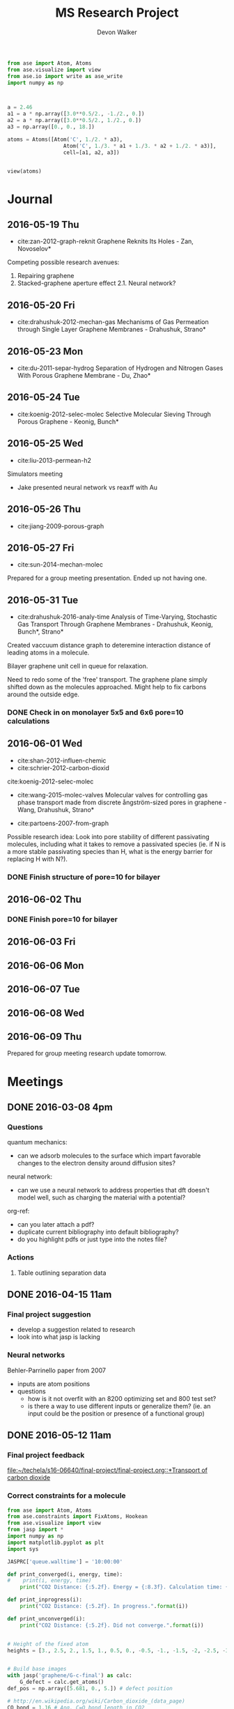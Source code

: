 #+title: MS Research Project
#+author: Devon Walker
#+email: devonw@andrew.cmu.edu
#+TODO: TODO(t) INPROGRESS(w) | DONE(d) CANCELED(c)

#+BEGIN_SRC python :tangle tester.py
from ase import Atom, Atoms
from ase.visualize import view
from ase.io import write as ase_write
import numpy as np



a = 2.46
a1 = a * np.array([3.0**0.5/2., -1./2., 0.])
a2 = a * np.array([3.0**0.5/2., 1./2., 0.])
a3 = np.array([0., 0., 18.])

atoms = Atoms([Atom('C', 1./2. * a3),
                  Atom('C', 1./3. * a1 + 1./3. * a2 + 1./2. * a3)],
                  cell=[a1, a2, a3])


view(atoms)

#+END_SRC

#+RESULTS:

* Journal
** 2016-05-19 Thu
- cite:zan-2012-graph-reknit Graphene Reknits Its Holes - Zan, Novoselov*

Competing possible research avenues:
1. Repairing graphene
2. Stacked-graphene aperture effect
  2.1. Neural network?

** 2016-05-20 Fri
- cite:drahushuk-2012-mechan-gas Mechanisms of Gas Permeation through Single Layer Graphene Membranes - Drahushuk, Strano*

** 2016-05-23 Mon
- cite:du-2011-separ-hydrog Separation of Hydrogen and Nitrogen Gases With  Porous Graphene Membrane - Du, Zhao*

** 2016-05-24 Tue
- cite:koenig-2012-selec-molec Selective Molecular Sieving Through Porous Graphene - Keonig, Bunch*

** 2016-05-25 Wed
- cite:liu-2013-permean-h2 

Simulators meeting
- Jake presented neural network vs reaxff with Au

** 2016-05-26 Thu
- cite:jiang-2009-porous-graph

** 2016-05-27 Fri
- cite:sun-2014-mechan-molec

Prepared for a group meeting presentation. Ended up not having one.

** 2016-05-31 Tue
- cite:drahushuk-2016-analy-time Analysis of Time-Varying, Stochastic Gas Transport Through Graphene Membranes - Drahushuk, Keonig, Bunch*, Strano*

Created vaccuum distance graph to deteremine interaction distance of leading atoms in a molecule.

Bilayer graphene unit cell in queue for relaxation.

Need to redo some of the 'free' transport. The graphene plane simply shifted down as the molecules approached. Might help to fix carbons around the outside edge.

*** DONE Check in on monolayer 5x5 and 6x6 pore=10 calculations
    CLOSED: [2016-06-01 Wed 12:26]
** 2016-06-01 Wed
- cite:shan-2012-influen-chemic
- cite:schrier-2012-carbon-dioxid
cite:koenig-2012-selec-molec

- cite:wang-2015-molec-valves Molecular valves for controlling gas phase transport made from discrete ångström-sized pores in graphene - Wang, Drahushuk, Strano*
   
- cite:partoens-2007-from-graph


Possible research idea: Look into pore stability of different passivating molecules, including what it takes to remove a passivated species (ie. if N is a more stable passivating species than H, what is the energy barrier for replacing H with N?).

*** DONE Finish structure of pore=10 for bilayer
    CLOSED: [2016-06-01 Wed 12:26]

** 2016-06-02 Thu
*** DONE Finish pore=10 for bilayer
    CLOSED: [2016-06-01 Wed 12:26]

** 2016-06-03 Fri
** 2016-06-06 Mon
** 2016-06-07 Tue
** 2016-06-08 Wed
** 2016-06-09 Thu
Prepared for group meeting research update tomorrow.

* Meetings
** DONE 2016-03-08 4pm
   CLOSED: [2016-03-09 Wed 09:26] DEADLINE: <2016-03-08 Tue 16:00>
*** Questions
quantum mechanics:
- can we adsorb molecules to the surface which impart favorable changes to the electron density around diffusion sites?

neural network:
- can we use a neural network to address properties that dft doesn't model well, such as charging the material with a potential?

org-ref:
- can you later attach a pdf?
- duplicate current bibliography into default bibliography?
- do you highlight pdfs or just type into the notes file?

*** Actions
1. Table outlining separation data

** DONE 2016-04-15 11am
   CLOSED: [2016-05-11 Wed 16:02] DEADLINE: <2016-04-15 Fri 11:00>
*** Final project suggestion
- develop a suggestion related to research
- look into what jasp is lacking

*** Neural networks
Behler-Parrinello paper from 2007
- inputs are atom positions
- questions
  - how is it not overfit with an 8200 optimizing set and 800 test set?
  - is there a way to use different inputs or generalize them? (ie. an input could be the position or presence of a functional group)

** DONE 2016-05-12 11am
*** Final project feedback
[[file:~/techela/s16-06640/final-project/final-project.org::*Transport of carbon dioxide]]

*** Correct constraints for a molecule

#+BEGIN_SRC python
from ase import Atom, Atoms
from ase.constraints import FixAtoms, Hookean
from ase.visualize import view
from jasp import *
import numpy as np
import matplotlib.pyplot as plt
import sys

JASPRC['queue.walltime'] = '10:00:00'

def print_converged(i, energy, time):
#    print(i, energy, time)
    print("CO2 Distance: {:5.2f}. Energy = {:8.3f}. Calculation time: {:3.0f} min.".format(i, energy, time/60.))

def print_inprogress(i):
    print("CO2 Distance: {:5.2f}. In progress.".format(i))

def print_unconverged(i):
    print("CO2 Distance: {:5.2f}. Did not converge.".format(i))


# Height of the fixed atom
heights = [3., 2.5, 2., 1.5, 1., 0.5, 0., -0.5, -1., -1.5, -2, -2.5, -3]


# Build base images
with jasp('graphene/G-c-final') as calc:
    G_defect = calc.get_atoms()
def_pos = np.array([5.681, 0., 5.]) # defect position

# http://en.wikipedia.org/wiki/Carbon_dioxide_(data_page)
CO_bond = 1.16 # Ang. C=O bond length in CO2

atoms =  [Atoms(G_defect) for i in range(len(heights))]
for i, h in enumerate(heights):
    CO2 = Atoms([Atom('O', def_pos + (0., 0., h - CO_bond)),
                 Atom('C', def_pos + (0., 0., h)),
                 Atom('O', def_pos + (0., 0., h + CO_bond))])

    atoms[i].extend(CO2)

# Constraint - fix all carbons (including the CO2 carbon)
carbon_constraint = [FixAtoms(indices=[atom.index for atom in atoms[0] if atom.symbol=='C'])]

# Hookean constraint
# Values for constants rt [Ang] and k [eV/Ang^-2] are from https://wiki.fysik.dtu.dk/ase/ase/constraints.html for a C=O bond
for atom in atoms[0]:
    if atom.symbol == 'O':
        hook_constraint = [Hookean(a1=atom.index, a2=atom.index+1, rt=1.58, k=10.),
                           Hookean(a1=atom.index+1, a2=atom.index+2, rt=1.58, k=10.)]
        break

ready = True

# Constrained graphene, constrained carbon in CO2
print('Unconstrained graphene, constrained carbon in CO2:')

atoms_yy = [Atoms(atoms[i]) for i in range(len(heights))]
#for i in range(len(heights)):
#    atoms_yy[i].set_constraint(carbon_constraint)





with jasp('transport/G-c-CO2-transport-no-yes-d=1.00a'.format(h),
                encut=450,         # From convergence check
                kpts=(6,6,1),      # From convergence check
                xc='PBE',          # GGA functional type. Important for the defect.
                ismear=0,          # Gaussian smearing
                sigma=0.2,         # "Metallic" system smearing
                isif=2,            # relax positions only
                ibrion=2,          # conjugate gradient optimizer
                nsw=50,            # max number of steps to relax
                atoms=atoms_yy[i]) as calc:
        try:
            calc.calculate()
            energy = atoms_yy[i].get_potential_energy()
            print_converged(h, energy, float(get_elapsed_time(calc)))
        except (VaspSubmitted, VaspQueued):
            print_inprogress(h)
            ready = False
            pass
sys.exit()





TE_yy = []
BO_yy = [[], []]
for i, h in enumerate(heights):
    with jasp('transport/G-c-CO2-transport-no-yes-d={0:0.2f}'.format(h),
                encut=450,         # From convergence check
                kpts=(6,6,1),      # From convergence check
                xc='PBE',          # GGA functional type. Important for the defect.
                ismear=0,          # Gaussian smearing
                sigma=0.2,         # "Metallic" system smearing
                isif=2,            # relax positions only
                ibrion=2,          # conjugate gradient optimizer
                nsw=50,            # max number of steps to relax
                atoms=atoms_yy[i]) as calc:
        try:
            calc.calculate()
            energy = atoms_yy[i].get_potential_energy()
            TE_yy.append(energy)
            BO_yy[0].append(atoms_yy[i].get_distance(17,18))
            BO_yy[1].append(atoms_yy[i].get_distance(18,19))
            print_converged(h, energy, float(get_elapsed_time(calc)))
        except (VaspSubmitted, VaspQueued):
            print_inprogress(h)
            ready = False
            pass


# Constrained graphene, constrained carbon in CO2 + Hookean oxygen
print('')
print('Unconstrained graphene, constrained carbon + Hookean oxygen:')

atoms_yh = [Atoms(atoms[i]) for i in range(len(heights))]
#for i in range(len(heights)):
#    atoms_yh[i].set_constraint(carbon_constraint + hook_constraint)

TE_yh = []
BO_yh = [[], []]
for i, h in enumerate(heights):
    with jasp('transport/G-c-CO2-transport-no-hook-d={0:0.2f}'.format(h),
                encut=450,         # From convergence check
                kpts=(6,6,1),      # From convergence check
                xc='PBE',          # GGA functional type. Important for the defect.
                ismear=0,          # Gaussian smearing
                sigma=0.2,         # "Metallic" system smearing
                isif=2,            # relax positions only
                ibrion=2,          # conjugate gradient optimizer
                nsw=50,            # max number of steps to relax
                atoms=atoms_yh[i]) as calc:
        try:
            calc.calculate()
            energy = atoms_yh[i].get_potential_energy()
            TE_yh.append(energy)
            BO_yh[0].append(atoms_yh[i].get_distance(17,18))
            BO_yh[1].append(atoms_yh[i].get_distance(18,19))
            print_converged(h, energy, float(get_elapsed_time(calc)))
        except (VaspSubmitted, VaspQueued):
            print_inprogress(h)
            ready = False
            pass

if not ready:
    import sys; sys.exit()

import matplotlib.pyplot as plt

# Consider the change in energy from lowest energy state
TE_yy = np.array(TE_yy)
TE_yh = np.array(TE_yh)
TE_yy -= min(TE_yy)
TE_yh -= min(TE_yh)

print('')
print('Comparison of constraint techniques:')
file_path = './img/G-c-C-linear.png'
plt.figure(0)
plt.plot(heights, TE_yy, label='O uconstrained')
plt.plot(heights, TE_yh, label='Hookean constraint')
plt.xlabel('Height (Ang)')
plt.ylabel('$\Delta$ Energy (eV)')
plt.legend()
plt.savefig(file_path)
print('[[' + file_path + ']]')
#view(atoms_yy)
#view(atoms_yh)
#+END_SRC

#+RESULTS:
: Unconstrained graphene, constrained carbon in CO2:
: CO2 Distance: -3.00. In progress.

*** Bilayer / Trilayer graphene
**** Bilayer

#+BEGIN_SRC python
from ase import Atom, Atoms
from ase.io import write as ase_write
from ase.visualize import view
from jasp import *
import numpy as np
import sys

def print_converged(num_atoms, energy, time):
    print("Final structure calculation: Atoms: {}. Energy/f.u. = {:0.3f}. Calculation time: {:.0f} min.".format(num_atoms, energy, time/60.))

def print_inprogress():
    print("Final structure calculation: In progress.")


a = 2.46
a1 = a * np.array([3.0**0.5/2., -1./2., 0.])
a2 = a * np.array([3.0**0.5/2., 1./2., 0.])
a3 = np.array([0., 0., 10.])

layer_dist = 3.32
b1 = a1
b2 = a * np.array([1./2., 3.0**0.5/2., 0.])
b3 = a3 - 2 * np.array([0., 0., layer_dist])

unitcell = Atoms([Atom('C', 1./2. * a3),
                  Atom('C', 1./3. * a1 + 1./3. * a2 + 1./2. * a3),
                  Atom('C', 1./2. * b3),
                  Atom('C', 1./3. * b1 + 1./3. * b2 + 1./2. * b3)],
                  cell=[a1, a2, a3])


atoms = unitcell
#atoms = unitcell.repeat((3,3,1))
view(atoms)
sys.exit()

defect_pos = atoms[9].position
del atoms[9]

ready = True
with jasp('graphene/G-c-final',
            encut=450,         # From convergence check
            kpts=(6,6,1),      # From convergence check
            xc='PBE',          # GGA functional type. Important for the defect.
            ismear=0,          # Gaussian smearing
            sigma=0.2,         # "Metallic" system smearing
            isif=2,            # relax positions only
            ibrion=2,          # conjugate gradient optimizer
            nsw=50,            # max number of steps to relax
            atoms=atoms) as calc:
    try:
        calc.calculate()
        energy = atoms.get_potential_energy()/len(atoms)
        print_converged(len(atoms), energy, float(get_elapsed_time(calc)))
    except (VaspSubmitted, VaspQueued):
        print_inprogress()
        ready = False
        pass

if not ready:
    sys.exit()

print('')
print('Defect position: {}'.format(defect_pos))

print('')
file_path = './img/bilayer.png'
#file_path = './img/G-c-final-repeat-present.png'
#atoms = atoms.repeat((3,3,1))
#atoms.rotate('x', -np.pi/4)
ase_write(file_path, atoms)
print('[[' + file_path + ']]')
view(atoms)
#+END_SRC

#+RESULTS:
** DONE 2016-05-27 3pm Presentation Prep
   CLOSED: [2016-05-31 Tue 15:07] DEADLINE: <2016-05-27 Fri 3pm>
(Meeting cancelled)

*** Concept of gas phase transport

#+BEGIN_SRC python
from ase import Atom, Atoms
from ase.visualize import view
from jasp import *
import numpy as np
import matplotlib.pyplot as plt
import sys

heights = [10., 9., 8., 7., 6., 5., 4., 3., 2.5, 2., 1.5, 1., 0.5, 0.]

def movie(constraint):
    images = []
    for i, h in enumerate(heights):
        with jasp('./dft/transport/g-mono/3x3/pore=1/molec=CO2/' + constraint + '/d={0:0.2f}'.format(h)) as calc:
            atoms = calc.get_atoms()
            images.append(atoms)
    view(images)

free = 'linear-unconst_all'
unconst_G = 'linear-unconst_G'
const_all = 'linear-const'

#movie(free)
#movie(unconst_G)
movie(const_all)
#+END_SRC

#+RESULTS:

*** Bond length of molecules change as they transport

[[./img/final-project/G-bond-length.png]]

*** Total energy difference between H2 and CO2

[[./img/final-project/total_energy-comparison.png]]

*** How constraints effect total energy

Hydrogen transport through monolayer graphene. Pore=1
[[./img/transport/g-mono/3x3/pore=1/molec=H2/TE-comparison.png]]

*** Non-interaction distance convergence
[[./img/transport/g-mono/3x3/pore=1/molec=H2/TE-comparison-LJ_zoom.png]]

How does this well distance change with other molecules?
- Running comparisons with CO2 and N2.

*** Pore distance convergence
What pore interaction distance is acceptable?

[[./img/material/g-mono/4x4/pore=10/vac=16.png]]

[[./img/material/g-mono/5x5/pore=10/vac=16.png]]

[[./img/material/g-mono/6x6/pore=10/vac=16.png]]

*** Questions
- How well is DFT handling multiple species?
- - Smearing: sigma is not dependent on per molecule basis

- Pressure can change diffusion pathways (gas phase vs adsorption)
- - cite:du-2011-separ-hydrog
- - cite:drahushuk-2012-mechan-gas
** 2016-06-10 3pm Group meeting presentation
   DEADLINE: <2016-05-27 Fri 3pm>

*** 0640 final project
**** Concept movie

#+BEGIN_SRC python
from jasp import *
from ase.visualize import view

fp_dir = '~/techela/s16-06640/final-project/' # Directory of final project.

heights = [3., 2.5, 2., 1.5, 1., 0.5, 0., -0.5, -1., -1.5, -2, -2.5, -3]

images_h2 = []
images_co2 = []

for h in heights:

    with jasp(fp_dir + 'transport/G-c-HHc-constraints-yes-hook-d={0:0.2f}'.format(h)) as calc:
        images_h2.append(calc.get_atoms())

    with jasp(fp_dir + 'transport/G-c-CO2-transport-yes-hook-d={0:0.2f}'.format(h)) as calc:
        images_co2.append(calc.get_atoms())

#view(images_co2)
#view(images_h2) 
#+END_SRC

#+RESULTS:

Limitations:
- Carbon atoms in graphene plane are fixed
- One atom in each molecule is chosen to be fixed, with other atoms constrained with a Hookean constraint
  - Preserved molecule structure
  - Introduced new error (empirical correction)


**** Bond length change
[[./img/final-project/G-bond-length.png]]

The bonds of the molecules used Hookean constraints. If the atoms within a molecule got beyond a certain distance, an artificial energy penalty would be imposed to persuade the geometry relaxation to maintain the integrity of the molecule's structure.

Hookean pro/con:
- Preserved molecule structure
- Introduced new error (empirical correction)

**** Barrier energy

[[./img/final-project/total_energy-comparison.png]]

Energy barriers:
    H2:  1.879 eV
    CO2: 4.643 eV

Significantly large energy barrier, even for H2.

Literature comparison: cite:jiang-2009-porous-graph
    H2: 0.22 eV
    6x6 repeated graphene monolayer.
    Pore = 10 removed carbons. H passivated.
[[./img/ref/jiang-2009-h2passivated.png]]
[[./img/material/g-mono/3x3/pore=1/final.png]]


*** Vacuum distance for convergence

#+CAPTION: Vaccuum distance convergence. Height represents distance between the molecule's closest atom and the graphene plane.
#+NAME: fig:vaccuum-molecule-distance
[[./img/results/convergence-vaccuum-pore=1.png]]


Converged distance appears to be around 4 Å.

cite:sun-2014-mechan-molec reports between 5-6 Å is the distance of non-interaction for these molecules. They used classical MD with LJ potentials.

Final project max distance for both molecules was 3 Å. CO2 calculations probably affected since the minimum should have been lower, meaning the barrier energy would be higher.

*** Monolayer graphene pore distance convergence

#+CAPTION: The effect of distance between pores on energy and calculation time.
#+NAME: fig:g-mono-energy_vs_pore_distance
[[./img/results/monolayer-energy_vs_pore_distance.png]]
**** Structures

Distance = 4.92. Structure = 2x2
[[./img/results/monolayer-energy_vs_pore_distance-pore=1-size=2.png]]
Distance = 7.38. Structure = 3x3
[[./img/results/monolayer-energy_vs_pore_distance-pore=1-size=3.png]]
Distance = 9.84. Structure = 4x4
[[./img/results/monolayer-energy_vs_pore_distance-pore=1-size=4.png]]
Distance = 12.3. Structure = 5x5
[[./img/results/monolayer-energy_vs_pore_distance-pore=1-size=5.png]]
Distance = 14.76. Structure = 6x6
[[./img/results/monolayer-energy_vs_pore_distance-pore=1-size=6.png]]

#+BEGIN_SRC python

#+END_SRC

#+RESULTS:

**** Pore=10 comparison

Note that the 4x4 structure is the smallest possible size for a pore with 10 removed carbon atoms.

Distance = 9.84. Structure = 4x4
[[./img/results/monolayer-energy_vs_pore_distance-pore=10-size=4.png]]
Distance = 12.3. Structure = 5x5
[[./img/results/monolayer-energy_vs_pore_distance-pore=10-size=5.png]]
#+CAPTION: The effect of distance between pores on energy and calculation time.
#+NAME: fig:g-mono-energy_vs_pore_distance
[[./img/results/monolayer-energy_vs_pore_distance-pore=10.png]]

*** Bilayer graphene neural network sidebar
Proposed project: Use a neural network trained on different bilayer graphene pore structures to 

Sidebar: Determine minimum energy structures of different pore configurations for smaller structures first. Use this information to inform the larger structures.

Motivation:
- DFT relaxations bilayer graphene with significant pore size would take too long.
- Current etching of pores does not allow for the geometric accuracy. (cite:koenig-2012-selec-molec: heavily cited experimental graphene transport paper uses bilayer graphene but didn't determine exact pore structure after etching.)
- Graphene was found to reknit itself, so minimum energy pore structures are important. cite:zan-2012-graph-reknit
[[./img/ref/zan-2012-reknit.png]]
- This smaller project can be done on monolayer graphene at the same time with minimal effort and faster speeds.

Where I'm at with this:
- Created a function for determining candidates for etching based on current index.
- Working on the structure for managing all the calculations and removing duplicates.

get_neighbors example:
#+BEGIN_SRC python
from jasp import *
from ase import Atoms, Atom
import devon_toolbox as dtb

with jasp('dft/material/g-bi/final') as calc:
    atoms = calc.get_atoms()
i = 3
atoms = atoms.repeat([i,i,1])

#dtb.bp(atoms)
struct = dtb.structure(atoms, layers=2)
index = 16
neighbors = dtb.get_neighbors(atoms, index, struct['layers'][0])
neighbors.append(index)
dtb.paint_atoms(atoms, neighbors, layers=struct['layers'])
dtb.bp(atoms)
#+END_SRC

* Research
** Literature
*** Graphene
**** cite:novoselov-2005-two-dimen
**** cite:partoens-2006-from-graph graphene structure unitcell
**** cite:geim-2009-graph
**** *cite:jiang-2009-porous-graph DFT porous graphene separation of H2/CH4
 Selectivity results
 | Graphene monolayer porous N/H functionalized |  10^8 |
 | Graphene monolayer porous H functionalized   | 10^23 |
 | Traditional polymer / silica membranes       |  10^8 |
**** cite:pontes-2009-barrier-free DFT HCN production with substitutional doping using boron
**** DONE cite:du-2011-separ-hydrog DFT H2/N2 separation
     CLOSED: [2016-06-01 Wed 14:59]
**** DONE *cite:koenig-2012-selec-molec Experimental separation of common gases
     CLOSED: [2016-06-01 Wed 14:59]
**** cite:shan-2012-influen-chemic CO2/N2 separation using cite:jiang-2009-porous-graph funcitonalized groups
**** DONE cite:drahushuk-2012-mechan-gas MD H2/N2 separation. Explains mechanisms for gases crossing the membrane
     CLOSED: [2016-06-01 Wed 14:59]
**** cite:kim-2013-selec-gas  Exp O2/N2. Most work done on GO.
**** cite:miao-2013-first-princ DFT proton/H separation
**** cite:qin-2013-graph-with H2&He separation from air. Octogon pore + secondary small pore.
**** cite:ambrosetti-2014-gas-separ Water filtration through porous graphene. No permeation/selectivity data.
**** cite:celebi-2014-ultim-permeat Exp separation of H2/CO2 with bilayer G. Also a water permeance comparison to Goretex.
**** cite:tsetseris-2014-graph DFT Boron can pass through pristine graphene under moderate annealing conditions
**** cite:sun-2015-applic-nanop DFT separation for gases in natural gas processing
**** cite:wen-2015-inhib-effec Inhibition effect of non-permeating components
**** cite:achtyl-2015-aqueous-proton Exp/DFT Defect detection. Aqueous proton transfer

*** Polyphenylene (Porous Graphene (PG))
**** cite:bieri-2009-porous-graph Synthesis of PG
**** *cite:blankenburg-2010-porous-graph Selectivity study of common gases with DFT
 [[./img/blankenburg-2010-porous-graph-3.png]]
**** cite:schrier-2010-helium-separ Helium isotope separation
**** cite:li-2010-two-dimen-polyp H2 separation from CO2, CO, CH4
**** cite:lu-2014-promis-monol DFT O2 separation from harmful gases
**** cite:huang-2014-improv-permeab Bilayer porous graphene. H2/CH4 separation. High permeance and selectivity
**** cite:tao-2014-tunab-hydrog DFT PG-ESX study on hydrogen purification
 | Molecule |     Kinetic |
 |          | Diam. (Ang) |
 |----------+-------------|
 | H2       |         2.9 |
 | N2       |        3.64 |
 | CO       |        3.76 |
 | CH4      |         3.8 |
 Note: Agrees with common molecules table.

**** *cite:brockway-2013-noble-gas DFT PG-ESX study similar to Blankenberg's
**** Notes 
 High temperatures required for permeance of H2 and He would destroy a PG monolayer. cite:huang-2014-improv-permeab
*** hexagonal Boron Nitride (hBN)
**** cite:corso-2004-boron-nitrid-nanom Boron nitride nanomesh
 Hole in mesh: size 20 Å
 - 'likely driven by the lattice mismatch of the film and the rhodium substrate'
**** cite:jin-2009-fabric-frees monolayer fabrication with electron irradiation
**** cite:nag-2010-graph-analog-bn properties of hBN compared to graphene
**** cite:hu-2014-proton-trans proton transport of graphene, hBN, MoS2
**** *cite:zhang-2015-hexag-boron H2/CH4 separation. Triangular pores.
 Drahushuk, L. W.; Strano, M. S. Mechanisms of Gas Permeation
 through Single Layer Graphene. Langmuir 2012, 28, 16671−16678.
*** Graphene oxide
**** *cite:kim-2013-selec-gas
**** *cite:li-2013-ultrat-molec
**** cite:yoo-2013-graph-graph
*** Molybdenum disulphide (MoS2)
**** cite:hong-2015-explor-atomic 
*** Quantum mechanics
**** Lennard-Jones potential
 [[http://chemwiki.ucdavis.edu/Core/Physical_Chemistry/Physical_Properties_of_Matter/Atomic_and_Molecular_Properties/Intermolecular_Forces/Specific_Interactions/Lennard-Jones_Potential][ChemWiki - UC Davis]]

**** van der Waals radius
 [[http://chemwiki.ucdavis.edu/Core/Theoretical_Chemistry/Chemical_Bonding/General_Principles_of_Chemical_Bonding/Covalent_Bond_Distance%2C_Radius_and_van_der_Waals_Radius][ChemWiki - UC Davis]]
*** Neural networks
**** *cite:behler-2007-gener-neural
**** TODO cite:behler-2008-press-induc
**** TODO cite:behler-2011-neural-networ
**** TODO cite:behler-2014-repres-poten
*** Review articles
**** cite:yoo-2013-graph-graph Graphene and graphene oxide uses as barriers
*** Patents
**** TODO Aperture
 http://www.google.com/patents/US20140263035
*** Non-pertinent
**** TODO cite:britnell-2012-elect-tunnel hBN as a dielectric
*** To Read
**** TODO cite:elstner-1998-self-consis
**** TODO cite:zhu-2006-permean-shoul
**** TODO cite:zhang-2012-tunab-hydrog
**** TODO cite:drahushuk-2012-mechan-gas
**** TODO cite:nieszporek-2015-alkan-separ
**** TODO cite:liu-2014-mechan-proper
**** TODO cite:tao-2014-tunab-hydrog
**** TODO cite:wang-2014-trans-metal
**** TODO cite:bunch-2008-imper-atomic
**** TODO cite:leeuwen-1994-deriv-stock Derivation of L-J lengths of liquids.
**** TODO cite:hauser-2012-methan-selec Methane transfer through graphene, DFT
** Questions
** Are the kinetic diameters used in Blankenberg correct?
cite:blankenburg-2010-porous-graph uses cite:leeuwen-1994-deriv-stock for kinetic diameter of ammonia, even though they're stated for liquids.
cite:tsuru-2010-permeat-proper shows that certain kinetic diameter calculations may not apply to certain separations.
** What is the unit GPU?
Gas permeance unit
1 GPU = 0.33 mol/(m^2*s*Pa)
** What's a dispersion correction in dft?
Dipoles occur as a molecule passes through the membrane. They need to be accounted for in the energy calculations.
** Ryd compared to eV?
Stands for Rydberg constant.
1 eV = 7.350e-2 Ryd
300 eV = 22.096 Ryd
** TODO Best way to calculate a pore's diameter?
** What should I compare H2 transport with?
- cite:koenig-2012-selec-molec 
- cite:jiang-2009-porous-graph 
- cite:blankenburg-2010-porous-graph

** Properties
*** Bond lengths

| Molecule | Bond | Bond Length (Å) |
| H2       | H-H  |            0.74 |
| CO2      | C=O  |            1.21 |
| N2       | N=-N |            1.13 |

**** References
CO2 C=O, H2, N2: CRC Handbook, Section 9, Characteristic Bond Lengths in Free Molecules

*** Common molecules
Useful numbers:
- Average energy of a gas particle at room temperature: ~0.037 eV (need cite)
  - calculated as $E=(3/2)kT$, where $k$ is the Boltzmann constant

#+caption: Properties of common industrial gases.
#+name: tab:properties-common_gases
| Molecule      |  Kinetic |
|               | diameter |
|               |      (Å) |
|---------------+----------|
| He            |     2.60 |
| H2O           |     2.65 |
| Ne            |     2.79 |
| H2            |     2.89 |
| NH3           |     3.26 |
| CO2           |     3.30 |
| Ar            |     3.42 |
| O2            |     3.46 |
| Kr            |     3.60 |
| H2S           |     3.60 |
| N2            |     3.64 |
| CO            |     3.76 |
| CH4           |     3.80 |
|---------------+----------|
| CH4           |      3.8 |
| C2H6          |      --- |
| C2H4          |      3.9 |
| C3H8          |      4.3 |
| n-C4H10       |      4.3 |
| C3H6          |      4.5 |
| i-C4H10       |        6 |
|---------------+----------|
| Benzene       |     5.85 |
| Toluene       |     5.85 |
| p-xylene      |     5.85 |
| Ethyl-benzene |     6.00 |
| Cyclohexane   |      6.0 |
| o-xylene      |     6.80 |
| m-xylene      |     6.80 |

**** References
Kinetic diameter
- He, H2S, CO: [[https://en.wikipedia.org/wiki/Kinetic_diameter][Wiki]]
- CO2, O2, N2, H2O, CH4, H2: cite:ismail-2015-fundam-gas p14
- CO2, CO, CH4: cite:li-2010-two-dimen-polyp
- NH3: cite:blankenburg-2010-porous-graph 
- Ne, Ar: [[http://www.kayelaby.npl.co.uk/general_physics/2_2/2_2_4.html][NPL]]
- Kr: [[https://smartech.gatech.edu/handle/1853/50383][Crawford-2013]]
- He, H2, O2, N2, CO, CO2, CH4, C2H6, C2H4, C3H8, C3H6, n-C4H10, i-C4H10: cite:matteucci-2006-trans-gases Has L-J parameters in same table
- benz, tol, eth-benz, xylene: cite:baertsch-1996-permeat-aromat
- cyclohexane: cite:sing-2004-use-molec

*** 2D materials

Structure
| Material | Stack | Lattice      |
|          |       | Constant [Å] |
|----------+-------+--------------|
| Graphene | Mono  | 2.460        |
|          |       |              |


Stability
| Material | Stack | Production | Temperature   | Ref                       |
|          |       |            | Stability [K] |                           |
|----------+-------+------------+---------------+---------------------------|
| Graphene | Mono  | CVD        | 2600          | cite:kim-2010-high-temper |



| Material | Features    | Pore     |
|          |             | Size (Å) |
|----------+-------------+----------|
| Graphene | Pristine    |          |
| PG       |             | 2.48     |
| PG-ES1   |             |          |
| PG-ES2   |             |          |
| PG-ES3   |             |          |
| hBN      |             |          |

**** References

Structure
- Lattice constant
  - Graphene mono: cite:partoens-2006-from-graph

Pore size
- Graphene, Pristine: 
- PG: cite:li-2010-two-dimen-polyp
** Separations

Materials to research
- Graphene Monolayer
- Graphene Bilayer
- Graphene oxide
- Boron nitride monolayer
- Boron nitride bilayer

*** Master Table

Table legend:
- 2D Material:
  - hBN: hexagonal boron nitride
  - PG: Polyphenylene (porous graphene)
  - PG-ES1: Porous Graphene-E-Stilbene-1
- Features: Distinctive variations of the material.
  - Porous: Intentially engineered pores
  - Defects: Naturally occuring defects from the production process.
- Func. Groups: Functional groups attached around a pore.
  - CNT: Carbon nanotubes
- Methods:
  - DFT: Density functional theory
  - Exp: Experimental
  - MD: Molecular dynamics simulation
  - TST: Transition state theory
- Molecules: Numbers denote separation groups. Members of "a" can be separated from "b" and both can be separated from "c". Additionally, "a" transfers across the barrier before "b".

#+caption: Table of separation selectivity groupings found in literature with molecule columns ordered by kinetic diameter.
#+name: tab:separations-common_gases
| Reference                          | Methods  | 2D             | Stack   | Features | Func.  | He | H2O | Ne | H2 | NH3 | CO2 | Ar | O2 | N2 | Kr | H2S | CO | CH4 | Note |
|                                    |          | Material       |         |          | Groups |    |     |    |    |     |     |    |    |    |    |     |    |     |      |
|------------------------------------+----------+----------------+---------+----------+--------+----+-----+----+----+-----+-----+----+----+----+----+-----+----+-----+------|
| cite:jiang-2009-porous-graph       | DFT, MD  | Graphene       | Mono    | Porous   | N/H, H |    |     |    | a  |     |     |    |    |    |    |     |    | b   |      |
| cite:wesołowski-2011-pillar-graph  | MD       | Graphene       | Multi   | Porous   | CNT    | c  |     |    |    |     |     | b  |    |    | a  |     |    |     |      |
| cite:du-2011-separ-hydrog          | MD       | Graphene       | Mono    | Porous   |        |    |     |    | a  |     |     |    |    | b  |    |     |    |     |      |
| cite:koenig-2012-selec-molec       | Exp      | Graphene       | Bilayer | Porous   |        |    |     |    | a  |     | a   | b  |    | b  |    |     |    | b   |      |
| cite:kim-2013-selec-gas            | Exp      | Graphene       | Multi   | Defects  |        |    |     |    |    |     |     |    | a  | b  |    |     |    |     |      |
| cite:celebi-2014-ultim-permeat     | Exp      | Graphene       | Bilayer | Porous   |        |    |     |    | a  |     | b   |    |    |    |    |     |    |     |      |
| cite:lei-2014-separ-hydrog         | DFT      | Graphene       | Mono    | Porous   |        |    |     |    |    |     |     |    |    |    |    | a   |    | b   |    3 |
| cite:liu-2015-selec-trend          | MD       | Graphene       | Mono    | Porous   | N/H    |    |     |    | a  |     | a   | b  |    | b  |    |     |    | b   |      |
| cite:sun-2015-applic-nanop         | MD       | Graphene       | Mono    | Porous   | N/H    |    |     |    |    |     | a   |    |    | a  |    | a   |    | b   |      |
|------------------------------------+----------+----------------+---------+----------+--------+----+-----+----+----+-----+-----+----+----+----+----+-----+----+-----+------|
| cite:blankenburg-2010-porous-graph | DFT, MD  | PG             | Mono    |          |        | a  |     | a  | a  | c   | b   | d  | b  | c  |    |     | c  |     |      |
| cite:li-2010-two-dimen-polyp       | DFT      | PG             | Mono    |          |        |    |     |    | a  |     | b   |    |    |    |    |     | b  | b   |      |
| cite:huang-2014-improv-permeab     | DFT, MD  | PG             | Bilayer |          |        |    |     |    | a  |     |     |    |    |    |    |     |    | b   |      |
| cite:schrier-2012-carbon-dioxid    | MD       | PG-ES1         | Mono    |          |        |    |     |    |    |     | a   |    | b  | b  |    |     |    |     |      |
| cite:brockway-2013-noble-gas       | DFT, MD  | PG-ES1         | Mono    |          |        | a  |     | a  |    |     | b   | b  | b  | b  |    |     |    | c   |      |
| cite:tao-2014-tunab-hydrog         | DFT, MD  | PG-ES1         | Mono    |          |        |    |     |    | a  |     | b   |    |    | b  |    |     |    | b   |      |
|------------------------------------+----------+----------------+---------+----------+--------+----+-----+----+----+-----+-----+----+----+----+----+-----+----+-----+------|
| cite:nair-2012-unimp-permeat       | Exp, MD  | Graphene oxide | 1 µm    |          |        | b  | a   |    | b  |     |     | b  |    | b  |    |     |    |     |      |
| cite:li-2013-ultrat-molec          | Exp      | Graphene oxide | 2-18 nm |          |        |    |     |    | a  |     | b   |    |    |    |    |     |    |     |      |
| cite:li-2013-ultrat-molec          | Exp      | Graphene oxide | 2-18 nm |          |        |    |     |    | a  |     |     |    |    | b  |    |     |    |     |      |
| cite:li-2013-ultrat-molec          | Exp      | Graphene oxide | 18 nm   |          |        | a  |     |    | a  |     | b   |    | b  | b  |    |     | b  | b   |    1 |
| cite:kim-2013-selec-gas            | Exp      | Graphene oxide | 3-7 nm  |          |        |    |     |    | a  |     | b   |    |    |    |    |     |    |     |    2 |
| cite:kim-2013-selec-gas            | Exp      | Graphene oxide | 3-7 nm  |          |        | b  |     |    | b  |     | a   |    | b  | b  |    |     |    | b   |      |
|------------------------------------+----------+----------------+---------+----------+--------+----+-----+----+----+-----+-----+----+----+----+----+-----+----+-----+------|
| cite:zhang-2015-hexag-boron        | DFT, MD  | hBN            | Mono    | Porous   | N/H    |    |     |    | a  |     |     |    |    |    |    |     |    | b   |      |
|------------------------------------+----------+----------------+---------+----------+--------+----+-----+----+----+-----+-----+----+----+----+----+-----+----+-----+------|
| cite:jiao-2011-graph               | DFT, TST | Graphdiyne     | Mono    |          |        |    |     |    | a  |     | b   |    |    |    |    |     |    | b   |      |
| cite:zhu-2015-c-n                  | DFT      | C2N            | Mono    |          |        | a  | b   | b  |    |     | b   | b  | b  | b  |    | b   |    | b   |      |
| cite:li-2015-effic-helium          | DFT, MD  | g-C3N4         | Mono    |          |        | a  |     | b  | b  |     | b   | b  |    | b  |    |     | b  | b   |      |

Notes:
1. Extrapolated from single-gas permeation results.
2. Long time scale ~1 hr. At short time scales <0.1 hr, the permeance rate is reversed.
3. Pore carbons had negative charge (-0.241 e).

*** Atmospheric separations
N2, O2, Ar, CO2, Ne, He, CH4 

| Reference                          | Methods  | 2D             | Stack   | Features | Func.  | N2 | O2 | Ar | CO2 | Ne | He | CH4 |
|                                    |          | Material       |         |          | Groups |    |    |    |     |    |    |     |
|------------------------------------+----------+----------------+---------+----------+--------+----+----+----+-----+----+----+-----|
| cite:koenig-2012-selec-molec       | Exp      | Graphene       | Bilayer | Porous   |        | b  |    | b  | a   |    |    | b   |
| cite:kim-2013-selec-gas            | Exp      | Graphene       | Multi   | Defects  |        | b  | a  |    |     |    |    |     |
| cite:liu-2015-selec-trend          | MD       | Graphene       | Mono    | Porous   | N/H    | b  |    | b  | a   |    |    | b   |
| cite:sun-2015-applic-nanop         | MD       | Graphene       | Mono    | Porous   | N/H    | a  |    |    | a   |    |    | b   |
|------------------------------------+----------+----------------+---------+----------+--------+----+----+----+-----+----+----+-----|
| cite:blankenburg-2010-porous-graph | DFT, MD  | PG             | Mono    |          |        | c  | b  | d  | b   | a  | a  |     |
| cite:schrier-2012-carbon-dioxid    | MD       | PG-ES1         | Mono    |          |        | b  | b  |    | a   |    |    |     |
| cite:brockway-2013-noble-gas       | DFT, MD  | PG-ES1         | Mono    |          |        | b  | b  | b  | b   | a  | a  | c   |
|------------------------------------+----------+----------------+---------+----------+--------+----+----+----+-----+----+----+-----|
| cite:li-2013-ultrat-molec          | Exp      | Graphene oxide | 18 nm   |          |        | b  | b  |    | b   |    | a  | b   |
| cite:kim-2013-selec-gas            | Exp      | Graphene oxide | 3-7 nm  |          |        | b  | b  |    | a   |    | b  | b   |
|------------------------------------+----------+----------------+---------+----------+--------+----+----+----+-----+----+----+-----|
| cite:zhu-2015-c-n                  | DFT      | C2N            | Mono    |          |        | b  | b  | b  | b   | b  | a  | b   |
| cite:li-2015-effic-helium          | DFT, MD  | g-C3N4         | Mono    |          |        | b  |    | b  | b   | b  | a  | b   |

*** Water-gas shift
CO + H2O -> CO2 + H2

| Reference                          | Methods  | 2D             | CO | H2O | CO2 | H2 |
|                                    |          | Material       |    |     |     |    |
|------------------------------------+----------+----------------+----+-----+-----+----|
| cite:celebi-2014-ultim-permeat     | Exp      | Graphene       |    |     | b   | a  |
|------------------------------------+----------+----------------+----+-----+-----+----|
| cite:blankenburg-2010-porous-graph | DFT      | PG             | c  |     | b   | a  |
| cite:li-2010-two-dimen-polyp       | DFT      | PG             | b  |     | b   | a  |
|------------------------------------+----------+----------------+----+-----+-----+----|
| cite:tao-2014-tunab-hydrog         | DFT, MD  | PG-ES1         |    |     | b   | a  |
|------------------------------------+----------+----------------+----+-----+-----+----|
| cite:nair-2012-unimp-permeat       | Exp, MD  | Graphene oxide |    | a   |     | b  |
| cite:li-2013-ultrat-molec          | Exp      | Graphene oxide |    |     | b   | a  |
| cite:li-2013-ultrat-molec          | Exp      | Graphene oxide | b  |     | b   | a  |
| cite:kim-2013-selec-gas            | Exp      | Graphene oxide |    |     | b   | a  |
| cite:kim-2013-selec-gas            | Exp      | Graphene oxide |    |     | a   | b  |
|------------------------------------+----------+----------------+----+-----+-----+----|
| cite:jiao-2011-graph               | DFT, TST | Graphdiyne     |    |     | b   | a  |

*** Nobel gas separation
He, Ne, Ar, Kr

| Reference                          | Methods  | 2D             | He | Ne | Ar | Kr |
|                                    |          | Material       |    |    |    |    |
|------------------------------------+----------+----------------+----+----+----+----|
| cite:wesołowski-2011-pillar-graph  | MD       | Graphene       | c  |    | b  | a  |
|------------------------------------+----------+----------------+----+----+----+----|
| cite:blankenburg-2010-porous-graph | DFT      | PG             | a  | a  | d  |    |
|------------------------------------+----------+----------------+----+----+----+----|
| cite:zhu-2015-c-n                  | DFT      | C2N            | a  | b  | b  |    |
| cite:li-2015-effic-helium          | DFT, MD  | g-C3N4         | a  | b  | b  |    |

** TODO H2 transport comparison
Use the following works to generate a table with comparisons of H2 transport
- cite:koenig-2012-selec-molec 
- cite:jiang-2009-porous-graph 
- cite:blankenburg-2010-porous-graph

* Scripts
** Toolbox

#+BEGIN_SRC python :tangle devon_toolbox.py :results drawer
import os
import sys
from types import ModuleType

from ase import Atom, Atoms
from ase.io import write as ase_write
from ase.visualize import view
from jasp import *
import numpy as np
import matplotlib.pyplot as plt

import seaborn as sns
sns.set_style("white")

def bp(info=None):
    """A breakpoint to view something and stop the rest of the script."""
    if isinstance(info, Atoms):
        view(info)    
    elif isinstance(info, list):
        for i in info:
            print(i)
            print("")
    else:
        print(info)

    sys.exit()


def paint_atoms(atoms, indices, sym=None, layers=None):
    """Update the chemical symbol of atoms in the list of indices."""
    if sym is not None:
        symbols = sym
    else:
        symbols = ["N", "O", "B", "F"]

    if layers is not None:
        for i in indices:
            for j, l in enumerate(layers):
                if i in l:
                    atoms[i].symbol = symbols[j % len(symbols)]
    else:
        for i in indices:
            atoms[i].symbol = symbols[0]


def make_pore(atoms, indices):
    """Delete atoms at indices to create a pore."""
    for index in sorted(indices, reverse=True):
        del atoms[index]


def status_converged(energy, time):
    print("Final structure calculation: Energy/f.u. = {:0.3f}. Calculation time: {:.0f} min.".format(energy, time/60.))


def status_inprogress():
    print("Final structure calculation: In progress.")


def status_unconverged(i):
    print("Distance: {:5.2f}. Did not converge.".format(i))


def set_vacuum(atoms, vacuum):
    """Center atoms in the z-direction in a cell of size vacuum.

    Centers atoms in a unitcell with space above and below of 1/2 * vacuum. Assumes the current unitcell is centered and cell length changes only in the z-direction.
    
    Args:
        atoms (Atoms): Unitcell of atoms
        vacuum (float): Height of new unitcell

    Returns:
        An Atoms object with the new cell height.
    """
    cell = atoms.get_cell()
    center_old = cell[2][2] / 2.
    center_new = vacuum / 2.
    cell[2][2] = vacuum
    atoms.set_cell(cell)

    for atom in atoms:
        atom.position[2] = center_new - (center_old - atom.position[2])


def structure(atoms, layers=1, molecs=0, thresh=2.0):
    """Return lists of the indices of different structures in a unitcell.
    
    Specifically used for my 2D material transport structures to retrieve layers and molecules. Starts from height of z=0 and moves upwards. Note: A k-means algorithm could work well here, but the one currently (2016-06-06) in scipy did not work reliably here due to some randomness. It may be worthwhile to look into it more if we want to define molecules in 3D space.

    Args:
        atoms (Atoms): Unitcell of atoms
        layers (int): Number of layers
        molecs (int): Number of molecules. 0 or 1. >1 not implemented.
        thresh (float): Total height of a layer.

    Returns:
        Dict containing indices of atoms representing layers and molecules.
        
        Example:
        {'layers': [[0, 1, 4, 5], [2, 3, 6, 7]]
         'molecs': [8,9]}
    """
    structure = {}
    structure['layers'] = []
    structure['molecs'] = []
    unaccounted = [atom for atom in atoms]
    
    for layer in range(layers):
        anchor = closest_atom_to_height(unaccounted, 0)

        group = []
        for atom in unaccounted:
            dist = abs(anchor.position[2] - atom.position[2])
            if dist <= thresh:
                group.append(atom)


        indices = [g.index for g in group]
        structure['layers'].append(indices)
        unaccounted = [a for a in unaccounted if a.index not in indices]
    
    if molecs > 0:
        structure['molecs'].append([a.index for a in unaccounted])

    return structure


def closest_atom_to_height(atoms, height):
    """Return the first atom closest to height in the z-direction."""
    closest = atoms[0]
    min_dist = abs(height - closest.position[2])

    for atom in atoms:
        dist = abs(height - atom.position[2])
        if dist < min_dist:
            closest = atom
            min_dist = dist

    return closest


def spline(x, y, points=200):
    """Return x and y spline values over the same range as x."""
    from scipy.interpolate import interp1d
    spline = interp1d(x, y, kind='cubic')
    x_lin = np.linspace(x[0], x[-1], points)
    y_interp = spline(x_lin)

    return [x_lin, y_interp]


def get_neighbors(atoms, index, layer, cutoff=4.0):
    """Return neighbor indices of the atom at index for a cutoff distance.

    Determines a list of neighboring atoms to the index atom. It uses a cutoff distance to determine the absolute distance away from an atom that would constitute it as a neighbor.

    Args:
        atoms (Atoms): Cell of atoms with multiple layers of a 2D material.
        index (int): atoms[index] is the atom used to find its neighbors.
        layer (List[int]): Indices of atoms in the layer of question.
        cutoff (float): If an atom's position away is less than cutoff, it is a neighbor.
        
    Returns:
        A list of indices (int) of neighbors in atoms.
    """
    neighbors = []
    pos = atoms[index].position
    layer_atoms = [a for a in atoms if a.index in layer]
    for a in layer_atoms:
        dist = np.linalg.norm(a.position - pos)
        if dist <= cutoff and dist is not 0.000:
            neighbors.append(a.index)

    return neighbors


def print_image(path, data, fig_name=None, caption=None):
    if caption is not None:
        print('#+CAPTION: {}'.format(caption))
    if fig_name is not None:
        print('#+NAME: fig:{}'.format(fig_name))
    print(write_image(path, data))


def write_image(path, data, options=None):
    file_path = './img/' + path
    directory = file_path[:file_path.rfind('/')]
    if not os.path.exists(directory):
        os.makedirs(directory)
    
    if isinstance(data, ModuleType):
        if data.__name__ == "matplotlib.pyplot":
            data.savefig(file_path)
    elif isinstance(data, Atoms):
        #atoms.rotate('x', np.pi/-5) # TODO: do a .copy() instead of this
        file_path += '.png'
        ase_write(file_path, data)

    else:
        print("No functionality for type = {}".format(type(data)))

    return '[[' + file_path + ']]'
#+END_SRC

#+RESULTS:
:RESULTS:
:END:

*** Examples
**** get_neighbors
#+BEGIN_SRC python
from jasp import *
from ase import Atoms, Atom
import devon_toolbox as dtb

with jasp('dft/material/g-bi/final') as calc:
    atoms = calc.get_atoms()
i = 3
atoms = atoms.repeat([i,i,1])

struct = dtb.structure(atoms, layers=2)
index = 16
neighbors = dtb.get_neighbors(atoms, index, struct['layers'][0])
neighbors.append(index)
dtb.paint_atoms(atoms, neighbors, layers=struct['layers'])
dtb.bp(atoms)
#+END_SRC

#+RESULTS:
: [2, 3, 6, 7, 10, 11, 14, 15, 18, 19, 22, 23, 26, 27, 30, 31, 34, 35]
: 
: [0, 1, 4, 5, 8, 9, 12, 13, 16, 17, 20, 21, 24, 25, 28, 29, 32, 33]
: 

** 2016-03-07: Remote copying
*Note 2016-05-18* - Copying is better done by maintaining the git repo. 

To Gilgamesh:
#+BEGIN_SRC sh
scp ~/Google_Drive/projects/hydrogen2D/hydrogen2D.org devonw@gilgamesh.cheme.cmu.edu:projects/hydrogen2D
#+END_SRC

#+RESULTS:

To host:
#+BEGIN_SRC sh
scp devonw@gilgamesh.cheme.cmu.edu:projects/hydrogen2D/hydrogen2D.org ~/Google_Drive/projects/hydrogen2D
#+END_SRC

To update buffer
#+BEGIN_SRC 
M-x revert-buffer
#+END_SRC

** 2016-05-10: Tramp remote execution
This is a way to run code on a remote server while maintaining the code locally. It works for basic things that have text output. It doesn't work for things like ASE's view, which spawns a gui, and I haven't tried it for running vasp codes (not sure how directories would work out exactly -> may need to use absolute paths).

Check tramp works
#+begin_src sh :dir /devonw@gilgamesh.cheme.cmu.edu: :results output
echo "Executed by `whoami` on `hostname` in `pwd`"
#+end_srC

#+RESULTS:
: Executed by devonw on gilgamesh.cheme.cmu.edu in /home-guest/devonw

Test what $PATH is defined as. May need to copy the remote's path to the tramp path (Don't know why they'd want this to be different except for speed(?)).
#+begin_src sh :dir /ssh:devonw@gilgamesh.cheme.cmu.edu: :results output
#source ~/.bash_profile
#echo $PATH
#source .bash_profile
echo $PATH
#+end_src

#+RESULTS:
: /opt/kitchingroup/vasp-5.3.5/vtstscripts-914:/home-research/jkitchin/bin:/opt/vtk/bin:/opt/kitchingroup/vasp-5.3.5/ase-s16/tools:/opt/kitchingroup/vasp-5.3.5/jasp-s16/jasp/bin:/opt/kitchingroup/vasp-5.3.5/bin:/usr/mpi/intel/openmpi-1.4-qlc/bin:/opt/kitchingroup/CANOPY/Canopy_64bit/User/bin:/opt/maui/bin:/opt/fav/bin:/usr/local/texlive/2012/bin/x86_64-linux:/opt/intel/Compiler/11.1/072/bin/intel64:/opt/intel/impi/4.0.0.028/intel64/bin:/usr/lib64/qt-3.3/bin:/usr/kerberos/bin:/usr/local/bin:/bin:/usr/bin:/usr/share/pvm3/lib:/sbin:/usr/sbin:/usr/local/sbin

Modules are used to load in python code (?). Weird that this doesn't print what it does in shell.
#+begin_src sh :dir /devonw@gilgamesh.cheme.cmu.edu: :results output
source ~/.bash_profile
module list
#+end_src

#+RESULTS:

Test remote execution of a python file. The import statements working is the important part.
#+BEGIN_SRC python :results output :dir /devonw@gilgamesh.cheme.cmu.edu:
import os
from ase import Atoms
import numpy as np
from jasp import *
a = 5
print(a)
#+END_SRC

#+RESULTS:
: 5

Local python test. Unless you've installed ase and jasp locally, this shouln't work but the previous block should have.
#+BEGIN_SRC python :results output
import numpy as np
from ase import Atoms
from jasp import *
a = 5
print(a)
#+END_SRC

#+RESULTS:

** 2016-05-23: Test vasp is working on the server

#+BEGIN_SRC python
import sys

from ase import Atoms, Atom
from ase.structure import molecule
from ase.io import write as ase_write
from ase.visualize import view
from jasp import *
JASPRC['queue.walltime'] = '00:30:00'

atoms = molecule('C2H6')
atoms.center(vacuum=4)

ENCUTS = [300]
energies_en = []
forces_en = []
ready = True
for en in ENCUTS:
    job_name = '~/tmp/vasp_test/molecules/c2h6-en-{0}'.format(en)
    with jasp(job_name,
              encut=en,
              xc='PBE',
              atoms=atoms) as calc:
        try:
            energies_en.append(atoms.get_potential_energy())
            forces_en.append(atoms.get_forces())
        except (VaspSubmitted, VaspQueued):
            ready = False
            print("Still processing: {}".format(job_name))

if not ready:
    import sys; sys.exit()

print("{0:5s}    {1:7s}    {2:9s}".format("ENCUT", "Energy", "Max force"))
print("{0:5s}    {1:7s}    {2:9s}".format("", "[eV]", "[eV/Ang]"))
print("-----------------------------")
for i, energy, force in zip(ENCUTS, energies_en, forces_en):
    print("{0:5d}    {1:7.3f}    {2:9.3f}".format(i, energy, force.max()))
#+END_SRC

#+RESULTS:
: Still processing: ~/tmp/vasp_test/molecules/c2h6-en-300

** TODO Better movies

** 2016-05-31: View atoms
#+BEGIN_SRC python
from ase import Atom, Atoms
from ase.visualize import view
from jasp import *
    
heights = [10., 9., 8., 7., 6., 5., 4., 3., 2.5, 2., 1.5, 1., 0.5, 0.]

def view_atoms(name):
    images = []
    for i, h in enumerate(heights):
	with jasp('./dft/' + name + '/d={0:0.2f}'.format(h)) as calc:
	    atoms = calc.get_atoms()
	    images.append(atoms)
    view(images)

base_name = 'transport/g-mono/3x3/pore=1/molec=CO2/'

name_free = base_name + 'linear-unconst_all'
#view_atoms(name_free)

name_uncon = base_name + 'linear-unconst_G'
#view_atoms(name_uncon)

name_con = base_name + 'linear-const'
view_atoms(name_con)
#+END_SRC

#+RESULTS:

** TODO 2016-06-02: Improve energy curve resolution at curves
Suggest more points to improve the resolution of a total energy curve for a transporting molecule through a 2D material plane.

#+BEGIN_SRC python


#+END_SRC

* DFT
** Testing
*** DONE nsw test
    CLOSED: [2016-06-09 Thu 09:19]

Brief test to understand if nsw is having an effect on my calculations being run in the queue.

Follow-up (spoilers): it wasn't.

 #+BEGIN_SRC python :results drawer
import sys

from ase import Atom, Atoms
from ase.visualize import view
from ase.io import write as ase_write
from jasp import *

import devon_toolbox as dtb


a = 2.46  # lattice constant
b = 3.49  # interlayer distance
gap = np.array([0., 0., b])
vac = 20. # vaccuum on either side of graphene

a1 = a * np.array([3.0**0.5/2., -1./2., 0.])
a2 = a * np.array([3.0**0.5/2., 1./2., 0.])
a3 = np.array([0., 0., vac])

layer1_height = 1./2. * (a3 + gap)
layer2_height = 1./2. * (a3 - gap)
rA1 = 0. + layer1_height
rB1 = a * np.array([1./3.**0.5, 0., 0.]) + layer1_height
rA2 = a * np.array([1./3.**0.5, 0., 0.]) + layer2_height
rB2 = a * np.array([2./3.**0.5, 0., 0.]) + layer2_height

atoms = Atoms([Atom('C', rA1),
               Atom('C', rB1),
               Atom('C', rA2),
               Atom('C', rB2)],
               cell=[a1, a2, a3])

i = 3
atoms = atoms.repeat([i,i,1])
del atoms[17:19]

nsw = [0]
print("Did not converge: [10]")

def calculate(nsw):
    name = 'material/g-bi/3x3/pore=1/test/nsw={:0.0f}'.format(nsw)
    dtb.print_image(name, atoms)

    with jasp('./dft/' + name,
                encut=520,
                kpts=(6,6,1),
                xc='PBE',          # GGA functional type
                ismear=0,          # Gaussian smearing
                sigma=0.2,         # "Metallic" system smearing
                isif=2,            # relax positions only
                ibrion=2,          # conjugate gradient optimizer
                nsw=nsw,             # max number of steps to relax
                atoms=atoms) as calc:
        try:
            calc.calculate()
            energy = atoms.get_potential_energy()/len(atoms)
            dtb.status_converged(energy, float(get_elapsed_time(calc)))
        except (VaspSubmitted, VaspQueued):
            dtb.status_inprogress()
            ready = False
            pass


for n in nsw:
    print("nsw: {:}".format(n))
    calculate(n)
 #+END_SRC

 #+RESULTS:
 :RESULTS:
 Did not converge: [10]
 nsw: 0
 [[./img/material/g-bi/3x3/pore=1/test/nsw=0.png]]
 Final structure calculation: Energy/f.u. = -8.742. Calculation time: 308 min.
 :END:

 The calculation did not converge for nsw=10 (probably should have expected).

** TODO Material
*** Graphene monolayer
**** Pristine

#+BEGIN_SRC python :results drawer
from ase import Atom, Atoms
from ase.visualize import view
from ase.io import write as ase_write
from jasp import *
JASPRC['queue.walltime'] = '10:00:00'


def print_converged(num_atoms, energy, time):
    print("Final structure calculation: Atoms: {}. Energy/f.u. = {:0.3f}. Calculation time: {:.0f} min.".format(num_atoms, energy, time/60.))

def print_inprogress():
    print("Final structure calculation: In progress.")


a = 2.46
a1 = a * np.array([3.0**0.5/2., -1./2., 0.])
a2 = a * np.array([3.0**0.5/2., 1./2., 0.])
a3 = np.array([0., 0., 18.])

atoms = Atoms([Atom('C', 1./2. * a3),
                  Atom('C', 1./3. * a1 + 1./3. * a2 + 1./2. * a3)],
                  cell=[a1, a2, a3])

name = 'material/g-mono/final'

with jasp('./dft/' + name,
            encut=520,
            kpts=(6,6,1),
            xc='PBE',          # GGA functional type
            ismear=0,          # Gaussian smearing
            sigma=0.2,         # "Metallic" system smearing
            isif=2,            # relax positions only
            ibrion=2,          # conjugate gradient optimizer
            nsw=90,            # max number of steps to relax
            atoms=atoms) as calc:
    try:
        calc.calculate()
        energy = atoms.get_potential_energy()/len(atoms)
        print_converged(len(atoms), energy, float(get_elapsed_time(calc)))
    except (VaspSubmitted, VaspQueued):
        print_inprogress()
        ready = False
        pass

file_path = './img/' + name + '.png'
ase_write(file_path, atoms)
print('[[' + file_path + ']]')
#+END_SRC

#+RESULTS:
:RESULTS:
Final structure calculation: Atoms: 2. Energy/f.u. = -9.228. Calculation time: 6 min.
[[./img/material/g-mono/final.png]]
:END:

**** TODO Pore=1 (One carbon defect)
***** DONE 3x3. Non-centered, standard spacing
      CLOSED: [2016-06-02 Thu 14:44]
Looking back, the non-centered versions of these calculations are not as intuitive to watch in a movie format. Also, the desired ease of having the symmetry point being at the gamma point does not carry to pore sizes greater than 1.

#+BEGIN_SRC python :results drawer
from ase import Atom, Atoms
from ase.io import write as ase_write
from ase.visualize import view
from jasp import *
import numpy as np
import sys
#JASPRC['queue.walltime'] = '10:00:00'


def print_converged(num_atoms, energy, time):
    print("Final structure calculation: Atoms: {}. Energy/f.u. = {:0.3f}. Calculation time: {:.0f} min.".format(num_atoms, energy, time/60.))

def print_inprogress():
    print("Final structure calculation: In progress.")


a = 2.46
a1 = a * np.array([3.0**0.5/2., -1./2., 0.])
a2 = a * np.array([3.0**0.5/2., 1./2., 0.])
a3 = np.array([0., 0., 10.])

unitcell = Atoms([Atom('C', 1./2. * a3),
                  Atom('C', 1./3. * a1 + 1./3. * a2 + 1./2. * a3)],
                  cell=[a1, a2, a3])

i = 3
atoms = unitcell.repeat((i,i,1))

print('Graphene 3x3 pore=1:'.format(i))

del atoms[0]

name = 'material/g-mono/3x3/pore=1/non-centered/vac=10'

with jasp('./dft/' + name,
            encut=520,
            kpts=(6,6,1),
            xc='PBE',          # GGA functional type
            ismear=0,          # Gaussian smearing
            sigma=0.2,         # "Metallic" system smearing
            isif=2,            # relax positions only
            ibrion=2,          # conjugate gradient optimizer
            nsw=90,            # max number of steps to relax
            atoms=atoms) as calc:
    try:
        calc.calculate()
        energy = atoms.get_potential_energy()/len(atoms)
        print_converged(len(atoms), energy, float(get_elapsed_time(calc)))
    except (VaspSubmitted, VaspQueued):
        print_inprogress()
        ready = False
        pass

file_path = './img/' + name + '.png'
ase_write(file_path, atoms)
print('[[' + file_path + ']]')
#+END_SRC

#+RESULTS:
:RESULTS:
Graphene 3x3 pore=1:
Final structure calculation: Atoms: 17. Energy/f.u. = -8.759. Calculation time: 188 min.
[[./img/material/g-mono/3x3/pore=1/non-centered/vac=10.png]]
:END:

***** DONE 3x3. Non-centered, wide vaccuum
      CLOSED: [2016-06-02 Thu 14:43]
Looking back, it doesn't really make sense to run these calculations with a vacuum any wider than the distance where planes of the superstructure do not interact.

#+BEGIN_SRC python :results drawer
import numpy as np
import sys

from ase import Atom, Atoms
from ase.io import write as ase_write
from ase.visualize import view
from jasp import *

import devon_toolbox as dtb


a = 2.46
a1 = a * np.array([3.0**0.5/2., -1./2., 0.])
a2 = a * np.array([3.0**0.5/2., 1./2., 0.])
a3 = np.array([0., 0., 20.])

unitcell = Atoms([Atom('C', 1./2. * a3),
                  Atom('C', 1./3. * a1 + 1./3. * a2 + 1./2. * a3)],
                  cell=[a1, a2, a3])

i = 3
atoms = unitcell.repeat((i,i,1))

print('Graphene 3x3 pore=1:'.format(i))

del atoms[0]

name = 'material/g-mono/3x3/pore=1/non-centered/vac=20'
print(dtb.write_image(name, atoms))

with jasp('./dft/' + name,
            encut=520,
            kpts=(6,6,1),
            xc='PBE',          # GGA functional type
            ismear=0,          # Gaussian smearing
            sigma=0.2,         # "Metallic" system smearing
            isif=2,            # relax positions only
            ibrion=2,          # conjugate gradient optimizer
            nsw=100,            # max number of steps to relax
            atoms=atoms) as calc:
    try:
        calc.calculate()
        energy = atoms.get_potential_energy()/len(atoms)
        dtb.status_converged(energy, float(get_elapsed_time(calc)))
    except (VaspSubmitted, VaspQueued):
        dtb.status_inprogress()
        ready = False
        pass
#+END_SRC

#+RESULTS:
:RESULTS:
Graphene 3x3 pore=1:
[[./img/material/g-mono/3x3/pore=1/non-centered/vac=20.png]]
Final structure calculation: Energy/f.u. = -8.760. Calculation time: 589 min.
:END:

***** DONE 3x3. Centered
      CLOSED: [2016-06-02 Thu 14:44]
Based on the gas transport graph, a distance of 8 Angstrom between graphene planes should be more than sufficient to say the planes are not interacting. 

#+BEGIN_SRC python :results drawer
import numpy as np
import sys

from ase import Atom, Atoms
from ase.io import write as ase_write
from ase.visualize import view
from jasp import *
JASPRC['queue.walltime'] = '10:00:00'

import devon_toolbox as dtb


a = 2.46
a1 = a * np.array([3.0**0.5/2., -1./2., 0.])
a2 = a * np.array([3.0**0.5/2., 1./2., 0.])
a3 = np.array([0., 0., 8.])

atoms = Atoms([Atom('C', 1./2. * a3),
                  Atom('C', 1./3. * a1 + 1./3. * a2 + 1./2. * a3)],
                  cell=[a1, a2, a3])

i = 3
atoms = atoms.repeat((i,i,1))

print("Position of defect: {}".format(atoms[9].position))
del atoms[9]

name = 'material/g-mono/3x3/pore=1/final'
dtb.print_image(name, atoms)

with jasp('./dft/' + name,
            encut=520,
            kpts=(6,6,1),
            xc='PBE',          # GGA functional type
            ismear=0,          # Gaussian smearing
            sigma=0.2,         # "Metallic" system smearing
            isif=2,            # relax positions only
            ibrion=2,          # conjugate gradient optimizer
            nsw=100,            # max number of steps to relax
            atoms=atoms) as calc:
    try:
        calc.calculate()
        energy = atoms.get_potential_energy()/len(atoms)
        dtb.status_converged(energy, float(get_elapsed_time(calc)))
    except (VaspSubmitted, VaspQueued):
        dtb.status_inprogress()
        ready = False
        pass
#+END_SRC

#+RESULTS:
:RESULTS:
7.38
:END:

As expected, the energy is the same as the energies of the non-centered calculations.

***** DONE 4x4, 5x5, 6x6
      CLOSED: [2016-06-10 Fri 10:48]
****** DONE Same kpts
       CLOSED: [2016-06-10 Fri 10:48]
Calculate the energies for a monolayer of graphene with a single carbon pore for larger unitcells (more spacing between the pores).

#+BEGIN_SRC python :results drawer
import numpy as np
import sys

from ase import Atom, Atoms
from ase.io import write as ase_write
from ase.visualize import view
from jasp import *
#JASPRC['queue.walltime'] = '10:00:00'
#JASPRC['queue.mem'] = '4GB'

import devon_toolbox as dtb


def calculate(name):
    ready = True
    with jasp('./dft/' + name,
                encut=520,
                kpts=(3,3,1),
                xc='PBE',          # GGA functional type
                ismear=0,          # Gaussian smearing
                sigma=0.2,         # "Metallic" system smearing
                isif=2,            # relax positions only
                ibrion=2,          # conjugate gradient optimizer
                nsw=0,             # max number of steps to relax
                atoms=atoms) as calc:
        try:
            calc.calculate()
            energy = atoms.get_potential_energy()/len(atoms)
            dtb.status_converged(energy, float(get_elapsed_time(calc)))
        except (VaspSubmitted, VaspQueued):
            dtb.status_inprogress()
            ready = False
            pass

    return ready


with jasp("dft/material/g-mono/final") as calc:
    graphene = calc.get_atoms()

sizes = [2, 3, 4, 5, 6]
pores = [6, 9, 20, 24, 29]


for i, p in zip(sizes, pores):
    atoms = graphene.copy()
    atoms = atoms.repeat((i,i,1))
    dtb.make_pore(atoms, [p])

    print("size={0}x{0}".format(i))
    name = 'material/g-mono/{0:0.0f}x{0:0.0f}/pore=1/convergence/size'.format(i)
    dtb.print_image(name, atoms)
    calculate(name)
#+END_SRC

#+RESULTS:
:RESULTS:
size=2x2
[[./img/material/g-mono/2x2/pore=1/convergence/size.png]]
Final structure calculation: Energy/f.u. = -8.139. Calculation time: 3 min.
size=3x3
[[./img/material/g-mono/3x3/pore=1/convergence/size.png]]
Final structure calculation: Energy/f.u. = -8.743. Calculation time: 16 min.
size=4x4
[[./img/material/g-mono/4x4/pore=1/convergence/size.png]]
Final structure calculation: Energy/f.u. = -8.959. Calculation time: 87 min.
size=5x5
[[./img/material/g-mono/5x5/pore=1/convergence/size.png]]
Final structure calculation: Energy/f.u. = -9.056. Calculation time: 872 min.
size=6x6
[[./img/material/g-mono/6x6/pore=1/convergence/size.png]]
Final structure calculation: Energy/f.u. = -9.107. Calculation time: 2167 min.
:END:

****** DONE kpts differing by size
       CLOSED: [2016-06-09 Thu 10:27]
Calculate the energies for a monolayer of graphene with a single carbon pore for larger unitcells (more spacing between the pores).

#+BEGIN_SRC python :results drawer
import numpy as np
import sys

from ase import Atom, Atoms
from ase.io import write as ase_write
from ase.visualize import view
from jasp import *
#JASPRC['queue.walltime'] = '10:00:00'
#JASPRC['queue.mem'] = '4GB'

import devon_toolbox as dtb


def calculate(name, k):
    ready = True
    with jasp('./dft/' + name,
                encut=520,
                kpts=(k,k,1),
                xc='PBE',          # GGA functional type
                ismear=0,          # Gaussian smearing
                sigma=0.2,         # "Metallic" system smearing
                isif=2,            # relax positions only
                ibrion=2,          # conjugate gradient optimizer
                nsw=0,             # max number of steps to relax
                atoms=atoms) as calc:
        try:
            calc.calculate()
            energy = atoms.get_potential_energy()/len(atoms)
            dtb.status_converged(energy, float(get_elapsed_time(calc)))
        except (VaspSubmitted, VaspQueued):
            dtb.status_inprogress()
            ready = False
            pass

    return ready


with jasp("dft/material/g-mono/final") as calc:
    graphene = calc.get_atoms()

sizes = [2, 3, 4, 5, 6]
pores = [6, 9, 20, 24, 29]
kpts =  [5, 5, 5, 1, 1]

for i, p, k in zip(sizes, pores, kpts):
    atoms = graphene.copy()
    atoms = atoms.repeat((i,i,1))
    dtb.make_pore(atoms, [p])

    print("size={0}x{0}".format(i))
    name = 'material/g-mono/{0:0.0f}x{0:0.0f}/pore=1/convergence/size/kpts={1:0.0f}'.format(i, k)
    dtb.print_image(name, atoms)
    calculate(name, k)
#+END_SRC

#+RESULTS:
:RESULTS:
size=2x2
[[./img/material/g-mono/2x2/pore=1/convergence/size/kpts=5.png]]
Final structure calculation: Energy/f.u. = -8.180. Calculation time: 3 min.
size=3x3
[[./img/material/g-mono/3x3/pore=1/convergence/size/kpts=5.png]]
Final structure calculation: Energy/f.u. = -8.746. Calculation time: 18 min.
size=4x4
[[./img/material/g-mono/4x4/pore=1/convergence/size/kpts=5.png]]
Final structure calculation: Energy/f.u. = -8.958. Calculation time: 120 min.
size=5x5
[[./img/material/g-mono/5x5/pore=1/convergence/size/kpts=1.png]]
Final structure calculation: Energy/f.u. = -9.044. Calculation time: 340 min.
size=6x6
[[./img/material/g-mono/6x6/pore=1/convergence/size/kpts=1.png]]
Final structure calculation: Energy/f.u. = -9.090. Calculation time: 736 min.
:END:

**** TODO Pore=10 (Ten carbon defect)
***** TODO 4x4
****** TODO final
TODO: This does not match the results to the other k-point values. Check the nsw convergence test (running now) to see if it affects the energy.

#+BEGIN_SRC python :results drawer
from ase import Atom, Atoms
from ase.io import write as ase_write
from ase.visualize import view
from jasp import *
import numpy as np
import sys
#JASPRC['queue.walltime'] = '10:00:00'

import devon_toolbox as dtb


def print_converged(num_atoms, energy, time):
    print("Final structure calculation: Atoms: {}. Energy/f.u. = {:0.3f}. Calculation time: {:.0f} min.".format(num_atoms, energy, time/60.))

def print_inprogress():
    print("Final structure calculation: In progress.")


a = 2.46
a1 = a * np.array([3.0**0.5/2., -1./2., 0.])
a2 = a * np.array([3.0**0.5/2., 1./2., 0.])
a3 = np.array([0., 0., 20.])

unitcell = Atoms([Atom('C', 1./2. * a3),
                  Atom('C', 1./3. * a1 + 1./3. * a2 + 1./2. * a3)],
                  cell=[a1, a2, a3])

i = 4
atoms = unitcell.repeat((i,i,1))

print('Graphene 4x4 pore=10:'.format(i))
del atoms[26]
del atoms[17:21]
del atoms[11:15]
del atoms[5]


name = 'material/g-mono/4x4/pore=10/final'

with jasp('./dft/' + name,
            encut=520,
            kpts=(6,6,1),
            xc='PBE',          # GGA functional type
            ismear=0,          # Gaussian smearing
            sigma=0.2,         # "Metallic" system smearing
            isif=2,            # relax positions only
            ibrion=2,          # conjugate gradient optimizer
            nsw=90,            # max number of steps to relax
            atoms=atoms) as calc:
    try:
        calc.calculate()
        energy = atoms.get_potential_energy()/len(atoms)
        dtb.status_converged(energy, float(get_elapsed_time(calc)))
    except (VaspSubmitted, VaspQueued):
        dtb.status_inprogress()
        ready = False
        pass

dtb.print_image(name, atoms)
#+END_SRC

#+RESULTS:
:RESULTS:
Graphene 4x4 pore=10:
Final structure calculation: Energy/f.u. = -8.167. Calculation time: 1933 min.
[[./img/material/g-mono/4x4/pore=10/final.png]]
:END:

****** DONE Convergence: kpts
       CLOSED: [2016-06-10 Fri 09:32]

#+BEGIN_SRC python :results drawer
import numpy as np
import sys

from ase import Atom, Atoms
from ase.io import write as ase_write
from ase.visualize import view
from jasp import *
#JASPRC['queue.walltime'] = '10:00:00'
#JASPRC['queue.mem'] = '4GB'

import devon_toolbox as dtb


with jasp("dft/material/g-mono/final") as calc:
    atoms = calc.get_atoms()

i = 4
atoms = atoms.repeat((i,i,1))

print('Graphene 4x4 pore=10:'.format(i))
del atoms[26]
del atoms[17:21]
del atoms[11:15]
del atoms[5]

kpts = [1, 3, 5]

name = 'material/g-mono/4x4/pore=10/convergence'
dtb.print_image(name, atoms)

def calculate(k):
    with jasp('./dft/' + name + '/kpts={0:0.0f}'.format(k),
                encut=520,
                kpts=(k,k,1),
                xc='PBE',          # GGA functional type
                ismear=0,          # Gaussian smearing
                sigma=0.2,         # "Metallic" system smearing
                isif=2,            # relax positions only
                ibrion=2,          # conjugate gradient optimizer
                nsw=0,             # max number of steps to relax
                atoms=atoms) as calc:
        try:
            calc.calculate()
            energy = atoms.get_potential_energy()/len(atoms)
            dtb.status_converged(energy, float(get_elapsed_time(calc)))
        except (VaspSubmitted, VaspQueued):
            dtb.status_inprogress()
            ready = False
            pass

for k in kpts:
    print("kpts={0}x{0}x1".format(k))
    calculate(k)
#+END_SRC

#+RESULTS:
:RESULTS:
Graphene 4x4 pore=10:
[[./img/material/g-mono/4x4/pore=10/convergence.png]]
kpts=1x1x1
Final structure calculation: Energy/f.u. = -8.128. Calculation time: 25 min.
kpts=3x3x1
Final structure calculation: Energy/f.u. = -8.112. Calculation time: 96 min.
kpts=5x5x1
Final structure calculation: Energy/f.u. = -8.112. Calculation time: 202 min.
:END:

****** INPROGRESS Convergence: nsw

#+BEGIN_SRC python :results drawer
import numpy as np
import sys

from ase import Atom, Atoms
from ase.io import write as ase_write
from ase.visualize import view
from jasp import *
JASPRC['queue.walltime'] = '10:00:00'

import devon_toolbox as dtb


with jasp("dft/material/g-mono/final") as calc:
    atoms = calc.get_atoms()

i = 4
atoms = atoms.repeat((i,i,1))

print('Graphene 4x4 pore=10:'.format(i))
del atoms[26]
del atoms[17:21]
del atoms[11:15]
del atoms[5]

name = 'material/g-mono/4x4/pore=10/convergence/nsw=50'
dtb.print_image(name, atoms)

with jasp('./dft/' + name,
            encut=520,
            kpts=(3,3,1),
            xc='PBE',          # GGA functional type
            ismear=0,          # Gaussian smearing
            sigma=0.2,         # "Metallic" system smearing
            isif=2,            # relax positions only
            ibrion=2,          # conjugate gradient optimizer
            nsw=50,             # max number of steps to relax
            atoms=atoms) as calc:
    try:
        calc.calculate()
        energy = atoms.get_potential_energy()/len(atoms)
        dtb.status_converged(energy, float(get_elapsed_time(calc)))
    except (VaspSubmitted, VaspQueued):
        dtb.status_inprogress()
        ready = False
        pass
#+END_SRC

#+RESULTS:
:RESULTS:
Graphene 4x4 pore=10:
[[./img/material/g-mono/4x4/pore=10/convergence/nsw=50.png]]
Final structure calculation: In progress.
:END:

***** DONE 5x5
      CLOSED: [2016-06-09 Thu 23:25]
****** DONE final
       CLOSED: [2016-06-08 Wed 15:42]
#+BEGIN_SRC python :results drawer
import numpy as np
import sys

from ase import Atom, Atoms
from ase.io import write as ase_write
from ase.visualize import view
from jasp import *
#JASPRC['queue.walltime'] = '10:00:00'
JASPRC['queue.mem'] = '4GB'

import devon_toolbox as dtb


a = 2.46
a1 = a * np.array([3.0**0.5/2., -1./2., 0.])
a2 = a * np.array([3.0**0.5/2., 1./2., 0.])
a3 = np.array([0., 0., 10.])

unitcell = Atoms([Atom('C', 1./2. * a3),
                  Atom('C', 1./3. * a1 + 1./3. * a2 + 1./2. * a3)],
                  cell=[a1, a2, a3])

i = 5
atoms = unitcell.repeat((i,i,1))

print('Graphene 5x5 pore=10:'.format(i))
del atoms[32:35]
del atoms[23:27]
del atoms[15:18]

name = 'material/g-mono/5x5/pore=10/final'

with jasp('./dft/' + name,
            encut=520,
            kpts=(6,6,1),
            xc='PBE',          # GGA functional type
            ismear=0,          # Gaussian smearing
            sigma=0.2,         # "Metallic" system smearing
            isif=2,            # relax positions only
            ibrion=2,          # conjugate gradient optimizer
            nsw=0,             # max number of steps to relax
            atoms=atoms) as calc:
    try:
        calc.calculate()
        energy = atoms.get_potential_energy()/len(atoms)
        dtb.status_converged(energy, float(get_elapsed_time(calc)))
    except (VaspSubmitted, VaspQueued):
        dtb.status_inprogress()
        ready = False
        pass

dtb.print_image(name, atoms)
#+END_SRC

#+RESULTS:
:RESULTS:
Graphene 5x5 pore=10:
Final structure calculation: Energy/f.u. = -8.604. Calculation time: 2933 min.
[[./img/material/g-mono/5x5/pore=10/final.png]]
:END:

Looking at the structure in view(atoms) shows that the structure has not changed at all from the base structure. All lattice constants are still 2.46, though the energy/f.u. is higher. Not sure if this structure is accurate.

****** DONE Convergence: kpts
       CLOSED: [2016-06-09 Thu 22:21]

#+BEGIN_SRC python :results drawer
import numpy as np
import sys

from ase import Atom, Atoms
from ase.io import write as ase_write
from ase.visualize import view
from jasp import *
#JASPRC['queue.walltime'] = '10:00:00'
#JASPRC['queue.mem'] = '4GB'

import devon_toolbox as dtb


with jasp("dft/material/g-mono/final") as calc:
    atoms = calc.get_atoms()

i = 5
atoms = atoms.repeat((i,i,1))

print('Graphene 5x5 pore=10:'.format(i))
del atoms[32:35]
del atoms[23:27]
del atoms[15:18]


kpts = [1, 3, 5]

name = 'material/g-mono/5x5/pore=10/convergence'
dtb.print_image(name, atoms)

def calculate(k):
    with jasp('./dft/' + name + '/kpts={0:0.0f}'.format(k),
                encut=520,
                kpts=(k,k,1),
                xc='PBE',          # GGA functional type
                ismear=0,          # Gaussian smearing
                sigma=0.2,         # "Metallic" system smearing
                isif=2,            # relax positions only
                ibrion=2,          # conjugate gradient optimizer
                nsw=0,             # max number of steps to relax
                atoms=atoms) as calc:
        try:
            calc.calculate()
            energy = atoms.get_potential_energy()/len(atoms)
            dtb.status_converged(energy, float(get_elapsed_time(calc)))
        except (VaspSubmitted, VaspQueued):
            dtb.status_inprogress()
            ready = False
            pass

for k in kpts:
    print("kpts={0}x{0}x1".format(k))
    calculate(k)
#+END_SRC

#+RESULTS:
:RESULTS:
Graphene 5x5 pore=10:
[[./img/material/g-mono/5x5/pore=10/convergence.png]]
kpts=1x1x1
Final structure calculation: Energy/f.u. = -8.580. Calculation time: 96 min.
kpts=3x3x1
Final structure calculation: Energy/f.u. = -8.604. Calculation time: 966 min.
kpts=5x5x1
Final structure calculation: Energy/f.u. = -8.604. Calculation time: 1098 min.
:END:

Looks to be converged within 0.001 eV with a 3x3x1 k-point grid. A 1x1x1 grid is within ~0.02 eV. 

***** INPROGRESS 6x6

#+BEGIN_SRC python :results drawer
import numpy as np
import sys

from ase import Atom, Atoms
from ase.io import write as ase_write
from ase.visualize import view
from jasp import *
#JASPRC['queue.walltime'] = '10:00:00'
#JASPRC['queue.mem'] = '8GB'

import devon_toolbox as dtb


def print_converged(num_atoms, energy, time):
    print("Final structure calculation: Atoms: {}. Energy/f.u. = {:0.3f}. Calculation time: {:.0f} min.".format(num_atoms, energy, time/60.))

def print_inprogress():
    print("Final structure calculation: In progress.")

with jasp('dft/material/g-mono/final') as calc:
    atoms = calc.get_atoms()
dtb.set_vacuum(atoms, 16)
i = 6
atoms = atoms.repeat((i,i,1))
pore = [19, 29, 30, 31, 32, 39, 40, 41, 42, 52]
dtb.make_pore(atoms, pore)

print('Graphene {0:1.1f}x{0:1.1f} pore=10:'.format(i))

name = 'material/g-mono/6x6/pore=10/vac=16/kpts=1'
dtb.print_image(name, atoms)

with jasp('./dft/' + name,
            encut=520,
            kpts=(1,1,1),
            xc='PBE',          # GGA functional type
            ismear=0,          # Gaussian smearing
            sigma=0.2,         # "Metallic" system smearing
            isif=2,            # relax positions only
            ibrion=2,          # conjugate gradient optimizer
            nsw=50,            # max number of steps to relax
            atoms=atoms) as calc:
    try:
        calc.calculate()
        energy = atoms.get_potential_energy()/len(atoms)
        dtb.status_converged(energy, float(get_elapsed_time(calc)))
    except (VaspSubmitted, VaspQueued):
        dtb.status_inprogress()
        ready = False
        pass

#+END_SRC

#+RESULTS:
:RESULTS:
Graphene 6.0x6.0 pore=10:
[[./img/material/g-mono/6x6/pore=10/vac=16/kpts=1.png]]
Final structure calculation: In progress.
:END:

*** Graphene bilayer
**** Pristine
***** DONE final
      CLOSED: [2016-06-09 Thu 10:32]
 Structure obtained from https://www.tfkp.physik.uni-erlangen.de/download/theses/master_daniel-branski.pdf.

 #+BEGIN_SRC python :results drawer
import sys

from ase import Atom, Atoms
from ase.visualize import view
from ase.io import write as ase_write
from jasp import *
JASPRC['queue.walltime'] = '10:00:00'


def print_converged(num_atoms, energy, time):
    print("Final structure calculation: Atoms: {}. Energy/f.u. = {:0.3f}. Calculation time: {:.0f} min.".format(num_atoms, energy, time/60.))

def print_inprogress():
    print("Final structure calculation: In progress.")


a = 2.46  # lattice constant
b = 3.49  # interlayer distance
gap = np.array([0., 0., b])
vac = 20. # vaccuum on either side of graphene

a1 = a * np.array([3.0**0.5/2., -1./2., 0.])
a2 = a * np.array([3.0**0.5/2., 1./2., 0.])
a3 = np.array([0., 0., vac])

layer1_height = 1./2. * (a3 + gap)
layer2_height = 1./2. * (a3 - gap)
rA1 = 0. + layer1_height
rB1 = a * np.array([1./3.**0.5, 0., 0.]) + layer1_height
rA2 = a * np.array([1./3.**0.5, 0., 0.]) + layer2_height
rB2 = a * np.array([2./3.**0.5, 0., 0.]) + layer2_height

atoms = Atoms([Atom('C', rA1),
               Atom('C', rB1),
               Atom('C', rA2),
               Atom('C', rB2)],
               cell=[a1, a2, a3])

name = 'material/g-bi/final'

with jasp('./dft/' + name,
            encut=520,
            kpts=(6,6,1),
            xc='PBE',          # GGA functional type
            ismear=0,          # Gaussian smearing
            sigma=0.2,         # "Metallic" system smearing
            isif=2,            # relax positions only
            ibrion=2,          # conjugate gradient optimizer
            nsw=90,            # max number of steps to relax
            atoms=atoms) as calc:
    try:
        calc.calculate()
        energy = atoms.get_potential_energy()/len(atoms)
        print_converged(len(atoms), energy, float(get_elapsed_time(calc)))
    except (VaspSubmitted, VaspQueued):
        print_inprogress()
        ready = False
        pass

file_path = './img/' + name + '.png'
ase_write(file_path, atoms)
print('[[' + file_path + ']]')
 #+END_SRC

 #+RESULTS:
 :RESULTS:
 Final structure calculation: Atoms: 4. Energy/f.u. = -9.225. Calculation time: 14 min.
 [[./img/material/g-bi/final.png]]
 :END:

**** TODO Pore=1
***** TODO 3x3
TODO: Update path to /final

#+BEGIN_SRC python :results drawer
import sys

from ase import Atom, Atoms
from ase.visualize import view
from ase.io import write as ase_write
from jasp import *

import devon_toolbox as dtb


def print_converged(num_atoms, energy, time):
    print("Final structure calculation: Atoms: {}. Energy/f.u. = {:0.3f}. Calculation time: {:.0f} min.".format(num_atoms, energy, time/60.))

def print_inprogress():
    print("Final structure calculation: In progress.")


a = 2.46  # lattice constant
b = 3.49  # interlayer distance
gap = np.array([0., 0., b])
vac = 20. # vaccuum on either side of graphene

a1 = a * np.array([3.0**0.5/2., -1./2., 0.])
a2 = a * np.array([3.0**0.5/2., 1./2., 0.])
a3 = np.array([0., 0., vac])

layer1_height = 1./2. * (a3 + gap)
layer2_height = 1./2. * (a3 - gap)
rA1 = 0. + layer1_height
rB1 = a * np.array([1./3.**0.5, 0., 0.]) + layer1_height
rA2 = a * np.array([1./3.**0.5, 0., 0.]) + layer2_height
rB2 = a * np.array([2./3.**0.5, 0., 0.]) + layer2_height

atoms = Atoms([Atom('C', rA1),
               Atom('C', rB1),
               Atom('C', rA2),
               Atom('C', rB2)],
               cell=[a1, a2, a3])

i = 3
atoms = atoms.repeat([i,i,1])
del atoms[17:19]

name = 'material/g-bi/3x3/pore=1'

with jasp('./dft/' + name,
            encut=520,
            kpts=(6,6,1),
            xc='PBE',          # GGA functional type
            ismear=0,          # Gaussian smearing
            sigma=0.2,         # "Metallic" system smearing
            isif=2,            # relax positions only
            ibrion=2,          # conjugate gradient optimizer
            nsw=150,            # max number of steps to relax
            atoms=atoms) as calc:
    try:
        calc.calculate()
        energy = atoms.get_potential_energy()/len(atoms)
        print_converged(len(atoms), energy, float(get_elapsed_time(calc)))
    except (VaspSubmitted, VaspQueued):
        print_inprogress()
        ready = False
        pass

file_path = './img/' + name + '.png'
ase_write(file_path, atoms)
print('[[' + file_path + ']]')
#+END_SRC

#+RESULTS:
:RESULTS:
Final structure calculation: Atoms: 34. Energy/f.u. = -8.759. Calculation time: 277 min.
[[./img/material/g-bi/3x3/pore=1.png]]
:END:

***** TODO 4x4
****** INPROGRESS final
#+BEGIN_SRC python :results drawer
from ase import Atom, Atoms
from jasp import *

import devon_toolbox as dtb


with jasp('dft/material/g-bi/final') as calc:
    atoms = calc.get_atoms()
dtb.set_vacuum(atoms, 16)
i = 4
atoms = atoms.repeat([i,i,1])
pore = [41, 42]
dtb.make_pore(atoms, pore)

name = 'material/g-bi/{0:0.0f}x{0:0.0f}/pore=1'.format(i)
dtb.print_image(name, atoms)

with jasp('./dft/' + name,
            encut=520,
            kpts=(3,3,1),
            xc='PBE',          # GGA functional type
            ismear=0,          # Gaussian smearing
            sigma=0.2,         # "Metallic" system smearing
            isif=2,            # relax positions only
            ibrion=2,          # conjugate gradient optimizer
            nsw=50,            # max number of steps to relax
            atoms=atoms) as calc:
    try:
        calc.calculate()
        energy = atoms.get_potential_energy()/len(atoms)
        dtb.status_converged(energy, float(get_elapsed_time(calc)))
    except (VaspSubmitted, VaspQueued):
        dtb.status_inprogress()
        ready = False
        pass
#+END_SRC

#+RESULTS:
:RESULTS:
[[./img/material/g-bi/4x4/pore=1.png]]
Final structure calculation: In progress.
:END:

****** INPROGRESS nsw=0, kpts=1
#+BEGIN_SRC python :results drawer
from ase import Atom, Atoms
from jasp import *

import devon_toolbox as dtb


with jasp('dft/material/g-bi/final') as calc:
    atoms = calc.get_atoms()
dtb.set_vacuum(atoms, 16)
i = 4
atoms = atoms.repeat([i,i,1])
pore = [41, 42]
dtb.make_pore(atoms, pore)

name = 'material/g-bi/{0:0.0f}x{0:0.0f}/pore=1/convergence/nsw=0'.format(i)
dtb.print_image(name, atoms)

with jasp('./dft/' + name,
            encut=520,
            kpts=(3,3,1),
            xc='PBE',          # GGA functional type
            ismear=0,          # Gaussian smearing
            sigma=0.2,         # "Metallic" system smearing
            isif=2,            # relax positions only
            ibrion=2,          # conjugate gradient optimizer
            nsw=0,            # max number of steps to relax
            atoms=atoms) as calc:
    try:
        calc.calculate()
        energy = atoms.get_potential_energy()/len(atoms)
        dtb.status_converged(energy, float(get_elapsed_time(calc)))
    except (VaspSubmitted, VaspQueued):
        dtb.status_inprogress()
        ready = False
        pass

name = 'material/g-bi/{0:0.0f}x{0:0.0f}/pore=1/convergence/kpts=1'.format(i)
dtb.print_image(name, atoms)

with jasp('./dft/' + name,
            encut=520,
            kpts=(1,1,1),
            xc='PBE',          # GGA functional type
            ismear=0,          # Gaussian smearing
            sigma=0.2,         # "Metallic" system smearing
            isif=2,            # relax positions only
            ibrion=2,          # conjugate gradient optimizer
            nsw=0,            # max number of steps to relax
            atoms=atoms) as calc:
    try:
        calc.calculate()
        energy = atoms.get_potential_energy()/len(atoms)
        dtb.status_converged(energy, float(get_elapsed_time(calc)))
    except (VaspSubmitted, VaspQueued):
        dtb.status_inprogress()
        ready = False
        pass
#+END_SRC

#+RESULTS:
:RESULTS:
[[./img/material/g-bi/4x4/pore=1/convergence/nsw=0.png]]
Final structure calculation: In progress.
[[./img/material/g-bi/4x4/pore=1/convergence/kpts=1.png]]
Final structure calculation: In progress.
:END:

**** TODO Pore=10
***** CANCELED Final
      CLOSED: [2016-06-09 Thu 09:14]

#+BEGIN_SRC python :results drawer
import sys

from ase import Atom, Atoms
from ase.visualize import view
from ase.io import write as ase_write
from jasp import *
#JASPRC['queue.walltime'] = '10:00:00'
JASPRC['queue.mem'] = '8GB'

import devon_toolbox as dtb


a = 2.46  # lattice constant
b = 3.49  # interlayer distance
gap = np.array([0., 0., b])
vac = 16. # vaccuum on either side of graphene

a1 = a * np.array([3.0**0.5/2., -1./2., 0.])
a2 = a * np.array([3.0**0.5/2., 1./2., 0.])
a3 = np.array([0., 0., vac])

layer1_height = 1./2. * (a3 + gap)
layer2_height = 1./2. * (a3 - gap)
rA1 = 0. + layer1_height
rB1 = a * np.array([1./3.**0.5, 0., 0.]) + layer1_height
rA2 = a * np.array([1./3.**0.5, 0., 0.]) + layer2_height
rB2 = a * np.array([2./3.**0.5, 0., 0.]) + layer2_height

atoms = Atoms([Atom('C', rA1),
               Atom('C', rB1),
               Atom('C', rA2),
               Atom('C', rB2)],
               cell=[a1, a2, a3])

i = 6
atoms = atoms.repeat([i,i,1])

pore_l1 = [57, 60, 61, 80, 81, 84, 85, 104, 105, 108]
pore_l2 = [35, 38, 39, 58, 59, 62, 63, 82, 83, 86]
pore = pore_l1 + pore_l2
pore.sort()
for p in reversed(pore):
#    atoms[p].symbol = "N"
    del atoms[p]


name = 'material/g-bi/6x6/pore=10/final'
dtb.print_image(name, atoms)

with jasp('./dft/' + name,
            encut=520,
            kpts=(6,6,1),
            xc='PBE',          # GGA functional type
            ismear=0,          # Gaussian smearing
            sigma=0.2,         # "Metallic" system smearing
            isif=2,            # relax positions only
            ibrion=2,          # conjugate gradient optimizer
            nsw=100,           # max number of steps to relax
            atoms=atoms) as calc:
    try:
        calc.calculate()
        energy = atoms.get_potential_energy()/len(atoms)
        dtb.status_converged(energy, float(get_elapsed_time(calc)))
    except (VaspSubmitted, VaspQueued):
        dtb.status_inprogress()
        ready = False
        pass
#+END_SRC

#+RESULTS:
:RESULTS:
[[./img/material/g-bi/6x6/pore=10/final.png]]
Final structure calculation: In progress.
:END:

***** CANCELED Kpts test
      CLOSED: [2016-06-09 Thu 09:15]
Test the effect that k-points may have on the convergence of a 6x6 repeated bilayer graphene.

#+BEGIN_SRC python :results drawer
import sys

from ase import Atom, Atoms
from ase.visualize import view
from ase.io import write as ase_write
from jasp import *
#JASPRC['queue.walltime'] = '10:00:00'
JASPRC['queue.mem'] = '8GB'

import devon_toolbox as dtb


a = 2.46  # lattice constant
b = 3.49  # interlayer distance
gap = np.array([0., 0., b])
vac = 16. # vaccuum height between material planes

a1 = a * np.array([3.0**0.5/2., -1./2., 0.])
a2 = a * np.array([3.0**0.5/2., 1./2., 0.])
a3 = np.array([0., 0., vac])

layer1_height = 1./2. * (a3 + gap)
layer2_height = 1./2. * (a3 - gap)
rA1 = 0. + layer1_height
rB1 = a * np.array([1./3.**0.5, 0., 0.]) + layer1_height
rA2 = a * np.array([1./3.**0.5, 0., 0.]) + layer2_height
rB2 = a * np.array([2./3.**0.5, 0., 0.]) + layer2_height

atoms = Atoms([Atom('C', rA1),
               Atom('C', rB1),
               Atom('C', rA2),
               Atom('C', rB2)],
               cell=[a1, a2, a3])

i = 6
atoms = atoms.repeat([i,i,1])

pore_l1 = [57, 60, 61, 80, 81, 84, 85, 104, 105, 108]
pore_l2 = [35, 38, 39, 58, 59, 62, 63, 82, 83, 86]
pore = pore_l1 + pore_l2
pore.sort()
for p in reversed(pore):
#    atoms[p].symbol = "N"
    del atoms[p]


name = 'material/g-bi/6x6/pore=10'
dtb.print_image(name, atoms)

kpts = [3, 5] 
print("Failed to complete: [1, 2, 4, 7]")

def calculate(k):
    with jasp('./dft/' + name + '/kpts={:0.0f}'.format(k),
                encut=520,
                kpts=(k,k,1),
                xc='PBE',          # GGA functional type
                ismear=0,          # Gaussian smearing
                sigma=0.2,         # "Metallic" system smearing
                isif=2,            # relax positions only
                ibrion=2,          # conjugate gradient optimizer
                nsw=100,           # max number of steps to relax
                atoms=atoms) as calc:
        try:
            calc.calculate()
            energy = atoms.get_potential_energy()/len(atoms)
            dtb.status_converged(energy, float(get_elapsed_time(calc)))
        except (VaspSubmitted, VaspQueued):
            dtb.status_inprogress()
            ready = False
            pass

for k in kpts:
    print("kpts=({0},{0},1):".format(k))
    calculate(k)
#+END_SRC

#+RESULTS:
:RESULTS:
:END:

The 

| k-points (ixix1) | Memory requested [GB] |
|                1 |                   0.9 |
|                2 |                   3.0 |
|                3 |                   2.5 |
|                4 |                  10.4 |
|                5 |                   5.9 |
|                6 |                  22.9 |
|                7 |                  10.8 |

***** INPROGRESS Minimal resource use
Run a calculation with the least possible resources. It's okay if the energy is a poor calculation, let's just see if time-wise this type of calculation is feasible.

Some notes
- sigma for bi-layer smaller than monolayer 


#+BEGIN_SRC python :results drawer
from ase import Atom, Atoms
from ase.visualize import view
from ase.io import write as ase_write
from jasp import *
#JASPRC['queue.walltime'] = '10:00:00'
#JASPRC['queue.mem'] = '2GB'

import devon_toolbox as dtb


with jasp('dft/material/g-bi/final') as calc:
    atoms = calc.get_atoms()
dtb.set_vacuum(atoms, 16)
i = 6
atoms = atoms.repeat([i,i,1])

pore_l1 = [57, 60, 61, 80, 81, 84, 85, 104, 105, 108]
pore_l2 = [35, 38, 39, 58, 59, 62, 63, 82, 83, 86]
pore = pore_l1 + pore_l2
dtb.make_pore(atoms, pore)

name = 'material/g-bi/6x6/pore=10/convergence/minimal'
dtb.print_image(name, atoms)

with jasp('./dft/' + name,
            encut=350,
            kpts=(1,1,1),
            xc='LDA',
            ismear=0,
            sigma=0.2,
            isif=2,
            ibrion=1,
            nsw=50,
            atoms=atoms) as calc:
    try:
        calc.calculate()
        energy = atoms.get_potential_energy()/len(atoms)
        dtb.status_converged(energy, float(get_elapsed_time(calc)))
    except (VaspSubmitted, VaspQueued):
        dtb.status_inprogress()
        ready = False
        pass
#+END_SRC

#+RESULTS:
:RESULTS:
[[./img/material/g-bi/6x6/pore=10/convergence/minimal.png]]
Final structure calculation: In progress.
:END:

** TODO Transport
*** Graphene monolayer
**** Linear NEB
***** TODO H2 linear-const-const

#+BEGIN_SRC python :results drawer
import copy
import numpy as np
import matplotlib.pyplot as plt
from scipy.interpolate import interp1d
import sys

from ase import Atom, Atoms
from ase.constraints import FixAtoms
from ase.visualize import view
from jasp import *

import devon_toolbox as dtb


def print_converged(i, energy, time):
    print("Distance: {:5.2f}. Energy = {:8.3f}. Calculation time: {:3.0f} min.".format(i, energy, time/60.))

def print_inprogress(i):
    print("Distance: {:5.2f}. In progress.".format(i))

def print_unconverged(i):
    print("Distance: {:5.2f}. Did not converge.".format(i))


# Graphene base
with jasp('dft/material/g-mono/3x3/pore=1/final') as calc:
    graphene = calc.get_atoms()

dtb.set_vacuum(graphene, 20)
defect_pos = np.array([5.681, 0., 10.]) # defect position


# Transport initial images. Distance of molecule's center from grahene plane
#heights = [10., 9., 8., 7., 6., 5., 4., 3., 2.5, 2., 1.5, 1., 0.5, 0., -0.5, -1., -1.5, -2.]
heights = [10., 9., 8., 7., 6., 5., 4., 3., 2.5, 2., 1.5, 1., 0.5, 0., -0.5, -1.5, -2.]
atoms =  [Atoms(graphene) for i in range(len(heights))]
HH_bond = 0.74 # Bond length [Ang]
for i, h in enumerate(heights):
    H2 = Atoms([Atom('H', defect_pos + (0, 0, h - HH_bond/2.)),
                Atom('H', defect_pos + (0, 0, h + HH_bond/2.))])
    atoms[i].extend(H2)


# Hydrogen fixed position constraint
for atom in atoms[0]:
    if atom.symbol == 'H':
        hydrogen_constraint = [FixAtoms(indices=[atom.index])]
        break


# Graphene total constraint
# (for comparison with final project results)
graphene_constraint = [FixAtoms(indices=[atom.index for atom in atoms[0] if atom.symbol=='C'])]

# Unconstrained graphene, unconstrained molecule
# Constraint one carbon so the entire plane doesn't shift as the molecule approaches
atoms_free = copy.deepcopy(atoms)
for i in range(len(heights)):
    atoms_free[i].set_constraint([FixAtoms(indices=[0])])

# Unconstrained graphene, constrained molecule
atoms_uncon = copy.deepcopy(atoms)
for i in range(len(heights)):
    atoms_uncon[i].set_constraint(hydrogen_constraint)

# Constrained graphene, constrained molecule
atoms_con = copy.deepcopy(atoms)
for i in range(len(heights)):
    atoms_con[i].set_constraint(hydrogen_constraint + graphene_constraint)

ready = True
def calculate(name, atoms, TE):
    for i, h in enumerate(heights):
        with jasp('./dft/' + name + '/d={0:0.2f}'.format(h),
                    encut=520,
                    kpts=(6,6,1),
                    xc='PBE',          # GGA functional type
                    ismear=0,          # Gaussian smearing
                    sigma=0.2,         # "Metallic" system smearing
                    isif=2,            # relax positions only
                    ibrion=2,          # conjugate gradient optimizer
                    nsw=100,            # max number of steps to relax
                    atoms=atoms[i]) as calc:
            try:
                calc.calculate()
                energy = atoms[i].get_potential_energy()
                TE.append(energy)
                print_converged(h, energy, float(get_elapsed_time(calc)))
            except (VaspSubmitted, VaspQueued):
                print_inprogress(h)
                ready = False
                pass


base_name = 'transport/g-mono/3x3/pore=1/molec=H2/'

print('Unconstrained graphene, unconstrained hydrogen:')
name_free = base_name + 'linear-free-free'
TE_free = []
calculate(name_free, atoms_free, TE_free)

#print('')
#print('Unconstrained graphene, constrained leading hydrogen:')
#name_uncon = base_name + 'linear-free-const'
#TE_uncon = []
#calculate(name_uncon, atoms_uncon, TE_uncon)

print('')
print('Constrained graphene, constrained leading hydrogen:')
name_con = base_name + 'linear-const-const'
TE_con = []
calculate(name_con, atoms_con, TE_con)

if not ready:
    sys.exit()

# Consider the change in energy from lowest energy state
TE_free = np.array(TE_free)
TE_free -= min(TE_free)
#TE_uncon = np.array(TE_uncon)
#TE_uncon -= min(TE_uncon)
TE_con = np.array(TE_con)
TE_con -= min(TE_con)


def plot_spline(x, y, plt, style):
    spline = interp1d(x, y, kind='cubic')
    x_lin = np.linspace(-2,10,200)
    plt.plot(x_lin, spline(x_lin), style)


# Plot a comparison of the total energies of each constraint type
print('')
file_path = './img/' + base_name + 'TE-comparison.png'
spline_free = interp1d(heights, TE_free, kind='cubic')
plt.plot(heights, TE_free, 'ro', label='No constraints')
#plt.plot(heights, TE_uncon, 'go', label='Leading H atom constrained')
plt.plot(heights, TE_con, 'bo', label='Leading H + graphene constrained')
plot_spline(heights, TE_free, plt, 'r-')
#plot_spline(heights, TE_uncon, plt, 'g-')
plot_spline(heights, TE_con, plt, 'b-')
plt.xlabel('Center of molecule height ($\AA$)')
plt.ylabel('Total Energy (eV)')
plt.xlim([0,10])
#plt.ylim([0,0.1])
plt.legend()
plt.savefig(file_path)
print('[[' + file_path + ']]')
#+END_SRC

#+RESULTS:
:RESULTS:
Unconstrained graphene, unconstrained hydrogen:
Distance: 10.00. Energy = -155.683. Calculation time: 807 min.
Distance:  9.00. Energy = -155.683. Calculation time: 811 min.
Distance:  8.00. Energy = -155.683. Calculation time: 422 min.
Distance:  7.00. Energy = -155.684. Calculation time: 421 min.
Distance:  6.00. Energy = -155.684. Calculation time: 582 min.
Distance:  5.00. Energy = -155.687. Calculation time: 582 min.
Distance:  4.00. Energy = -155.695. Calculation time: 307 min.
Distance:  3.00. Energy = -155.690. Calculation time: 299 min.
Distance:  2.50. Energy = -155.681. Calculation time: 1802 min.
Distance:  2.00. Energy = -155.707. Calculation time: 2886 min.
Distance:  1.50. Energy = -155.696. Calculation time: 2803 min.
Distance:  1.00. Energy = -158.272. Calculation time: 6159 min.
Distance:  0.50. Energy = -158.278. Calculation time: 5042 min.
Distance:  0.00. Energy = -155.239. Calculation time: 1338 min.
Distance: -0.50. Energy = -158.278. Calculation time: 5150 min.
Distance: -1.50. Energy = -155.695. Calculation time: 3496 min.
Distance: -2.00. Energy = -155.671. Calculation time: 2967 min.

Constrained graphene, constrained leading hydrogen:
Distance: 10.00. Energy = -155.683. Calculation time: 484 min.
Distance:  9.00. Energy = -155.683. Calculation time: 574 min.
Distance:  8.00. Energy = -155.683. Calculation time: 834 min.
Distance:  7.00. Energy = -155.684. Calculation time: 415 min.
Distance:  6.00. Energy = -155.684. Calculation time: 849 min.
Distance:  5.00. Energy = -155.687. Calculation time: 622 min.
Distance:  4.00. Energy = -155.695. Calculation time: 587 min.
Distance:  3.00. Energy = -155.690. Calculation time: 757 min.
Distance:  2.50. Energy = -155.611. Calculation time: 1040 min.
Distance:  2.00. Energy = -155.283. Calculation time: 981 min.
Distance:  1.50. Energy = -154.461. Calculation time: 1070 min.
Distance:  1.00. Energy = -153.815. Calculation time: 508 min.
Distance:  0.50. Energy = -154.247. Calculation time: 515 min.
Distance:  0.00. Energy = -154.990. Calculation time: 509 min.
Distance: -0.50. Energy = -155.130. Calculation time: 787 min.
Distance: -1.50. Energy = -154.380. Calculation time: 464 min.
Distance: -2.00. Energy = -155.269. Calculation time: 477 min.

[[./img/transport/g-mono/3x3/pore=1/molec=H2/TE-comparison.png]]
:END:

The free-free calculation did not converge at a molecule height of -1.0 Ang.

**** TODO Linear - 3x3 pore=1
This is the type of transport I used for the final project in 0640. Essentially, I believe it tries to simulate an ab-initio MD calculation, which I need to look into.

Pros:
- Better than a L-J MD at each point.

Cons:
- This should be setup as a NEB calculation
- Meaningful calculations are too costly.
- Pore distances must be kept small.

***** H2
****** const-const, const-free. Same params as final project
Somewhat done for now. The unconstrained graphene + constrained H2 molecule calculations did not finish in time. Unfortunately, that is the one that would be most accurate to what is really going on with the transport.

#+BEGIN_SRC python :results drawer
import copy
import numpy as np
import matplotlib.pyplot as plt
from scipy.interpolate import interp1d
import sys

from ase import Atom, Atoms
from ase.constraints import FixAtoms
from ase.visualize import view
from jasp import *

import devon_toolbox as dtb


def print_converged(i, energy, time):
    print("Distance: {:5.2f}. Energy = {:8.3f}. Calculation time: {:3.0f} min.".format(i, energy, time/60.))

def print_inprogress(i):
    print("Distance: {:5.2f}. In progress.".format(i))

def print_unconverged(i):
    print("Distance: {:5.2f}. Did not converge.".format(i))


# Graphene base
with jasp('dft/material/g-mono/3x3/pore=1/final') as calc:
    graphene = calc.get_atoms()

dtb.set_vacuum(graphene, 20)
defect_pos = np.array([5.681, 0., 10.]) # defect position


# Transport initial images. Distance of molecule's center from grahene plane
#heights = [10., 9., 8., 7., 6., 5., 4., 3., 2.5, 2., 1.5, 1., 0.5, 0., -0.5, -1., -1.5, -2.]
heights = [10., 9., 8., 7., 6., 5., 4., 3., 2.5, 2., 1.5, 1., 0.5, 0., -0.5, -1.5, -2.]
atoms =  [Atoms(graphene) for i in range(len(heights))]
HH_bond = 0.74 # Bond length [Ang]
for i, h in enumerate(heights):
    H2 = Atoms([Atom('H', defect_pos + (0, 0, h - HH_bond/2.)),
                Atom('H', defect_pos + (0, 0, h + HH_bond/2.))])
    atoms[i].extend(H2)


# Hydrogen fixed position constraint
for atom in atoms[0]:
    if atom.symbol == 'H':
        hydrogen_constraint = [FixAtoms(indices=[atom.index])]
        break


# Graphene total constraint
# (for comparison with final project results)
graphene_constraint = [FixAtoms(indices=[atom.index for atom in atoms[0] if atom.symbol=='C'])]

# Unconstrained graphene, unconstrained molecule
# Constraint one carbon so the entire plane doesn't shift as the molecule approaches
atoms_free = copy.deepcopy(atoms)
for i in range(len(heights)):
    atoms_free[i].set_constraint([FixAtoms(indices=[0])])

# Unconstrained graphene, constrained molecule
atoms_uncon = copy.deepcopy(atoms)
for i in range(len(heights)):
    atoms_uncon[i].set_constraint(hydrogen_constraint)

# Constrained graphene, constrained molecule
atoms_con = copy.deepcopy(atoms)
for i in range(len(heights)):
    atoms_con[i].set_constraint(hydrogen_constraint + graphene_constraint)

ready = True
def calculate(name, atoms, TE):
    for i, h in enumerate(heights):
        with jasp('./dft/' + name + '/d={0:0.2f}'.format(h),
                    encut=520,
                    kpts=(6,6,1),
                    xc='PBE',          # GGA functional type
                    ismear=0,          # Gaussian smearing
                    sigma=0.2,         # "Metallic" system smearing
                    isif=2,            # relax positions only
                    ibrion=2,          # conjugate gradient optimizer
                    nsw=100,            # max number of steps to relax
                    atoms=atoms[i]) as calc:
            try:
                calc.calculate()
                energy = atoms[i].get_potential_energy()
                TE.append(energy)
                print_converged(h, energy, float(get_elapsed_time(calc)))
            except (VaspSubmitted, VaspQueued):
                print_inprogress(h)
                ready = False
                pass


base_name = 'transport/g-mono/3x3/pore=1/molec=H2/'

print('Unconstrained graphene, unconstrained hydrogen:')
name_free = base_name + 'linear-free-free'
TE_free = []
calculate(name_free, atoms_free, TE_free)

#print('')
#print('Unconstrained graphene, constrained leading hydrogen:')
#name_uncon = base_name + 'linear-free-const'
#TE_uncon = []
#calculate(name_uncon, atoms_uncon, TE_uncon)

print('')
print('Constrained graphene, constrained leading hydrogen:')
name_con = base_name + 'linear-const-const'
TE_con = []
calculate(name_con, atoms_con, TE_con)

if not ready:
    sys.exit()

# Consider the change in energy from lowest energy state
TE_free = np.array(TE_free)
TE_free -= min(TE_free)
#TE_uncon = np.array(TE_uncon)
#TE_uncon -= min(TE_uncon)
TE_con = np.array(TE_con)
TE_con -= min(TE_con)


def plot_spline(x, y, plt, style):
    spline = interp1d(x, y, kind='cubic')
    x_lin = np.linspace(-2,10,200)
    plt.plot(x_lin, spline(x_lin), style)


# Plot a comparison of the total energies of each constraint type
print('')
file_path = './img/' + base_name + 'TE-comparison.png'
spline_free = interp1d(heights, TE_free, kind='cubic')
plt.plot(heights, TE_free, 'ro', label='No constraints')
#plt.plot(heights, TE_uncon, 'go', label='Leading H atom constrained')
plt.plot(heights, TE_con, 'bo', label='Leading H + graphene constrained')
plot_spline(heights, TE_free, plt, 'r-')
#plot_spline(heights, TE_uncon, plt, 'g-')
plot_spline(heights, TE_con, plt, 'b-')
plt.xlabel('Center of molecule height ($\AA$)')
plt.ylabel('Total Energy (eV)')
plt.xlim([0,10])
#plt.ylim([0,0.1])
plt.legend()
plt.savefig(file_path)
print('[[' + file_path + ']]')
#+END_SRC

#+RESULTS:
:RESULTS:
Unconstrained graphene, unconstrained hydrogen:
Distance: 10.00. Energy = -155.683. Calculation time: 807 min.
Distance:  9.00. Energy = -155.683. Calculation time: 811 min.
Distance:  8.00. Energy = -155.683. Calculation time: 422 min.
Distance:  7.00. Energy = -155.684. Calculation time: 421 min.
Distance:  6.00. Energy = -155.684. Calculation time: 582 min.
Distance:  5.00. Energy = -155.687. Calculation time: 582 min.
Distance:  4.00. Energy = -155.695. Calculation time: 307 min.
Distance:  3.00. Energy = -155.690. Calculation time: 299 min.
Distance:  2.50. Energy = -155.681. Calculation time: 1802 min.
Distance:  2.00. Energy = -155.707. Calculation time: 2886 min.
Distance:  1.50. Energy = -155.696. Calculation time: 2803 min.
Distance:  1.00. Energy = -158.272. Calculation time: 6159 min.
Distance:  0.50. Energy = -158.278. Calculation time: 5042 min.
Distance:  0.00. Energy = -155.239. Calculation time: 1338 min.
Distance: -0.50. Energy = -158.278. Calculation time: 5150 min.
Distance: -1.50. Energy = -155.695. Calculation time: 3496 min.
Distance: -2.00. Energy = -155.671. Calculation time: 2967 min.

Constrained graphene, constrained leading hydrogen:
Distance: 10.00. Energy = -155.683. Calculation time: 484 min.
Distance:  9.00. Energy = -155.683. Calculation time: 574 min.
Distance:  8.00. Energy = -155.683. Calculation time: 834 min.
Distance:  7.00. Energy = -155.684. Calculation time: 415 min.
Distance:  6.00. Energy = -155.684. Calculation time: 849 min.
Distance:  5.00. Energy = -155.687. Calculation time: 622 min.
Distance:  4.00. Energy = -155.695. Calculation time: 587 min.
Distance:  3.00. Energy = -155.690. Calculation time: 757 min.
Distance:  2.50. Energy = -155.611. Calculation time: 1040 min.
Distance:  2.00. Energy = -155.283. Calculation time: 981 min.
Distance:  1.50. Energy = -154.461. Calculation time: 1070 min.
Distance:  1.00. Energy = -153.815. Calculation time: 508 min.
Distance:  0.50. Energy = -154.247. Calculation time: 515 min.
Distance:  0.00. Energy = -154.990. Calculation time: 509 min.
Distance: -0.50. Energy = -155.130. Calculation time: 787 min.
Distance: -1.50. Energy = -154.380. Calculation time: 464 min.
Distance: -2.00. Energy = -155.269. Calculation time: 477 min.

[[./img/transport/g-mono/3x3/pore=1/molec=H2/TE-comparison.png]]
:END:

The free-free calculation did not converge at a molecule height of -1.0 Ang.

****** INPROGRESS free-const

#+BEGIN_SRC python :results drawer
import copy
import numpy as np
import matplotlib.pyplot as plt
from scipy.interpolate import interp1d
import sys

from ase import Atom, Atoms
from ase.constraints import FixAtoms
from ase.visualize import view
from jasp import *

import devon_toolbox as dtb


def print_converged(i, energy, time):
    print("Distance: {:5.2f}. Energy = {:8.3f}. Calculation time: {:3.0f} min.".format(i, energy, time/60.))

def print_inprogress(i):
    print("Distance: {:5.2f}. In progress.".format(i))

def print_unconverged(i):
    print("Distance: {:5.2f}. Did not converge.".format(i))


# Graphene base
with jasp('dft/material/g-mono/3x3/pore=1/final') as calc:
    graphene = calc.get_atoms()

dtb.set_vacuum(graphene, 20)
defect_pos = np.array([5.681, 0., 10.]) # defect position


# Transport initial images. Distance of molecule's center from grahene plane
#heights = [10., 9., 8., 7., 6., 5., 4., 3., 2.5, 2., 1.5, 1., 0.5, 0., -0.5, -1., -1.5, -2.]
heights = [10., 9., 8., 7., 6., 5., 4., 3., 2.5, 2., 1.5, 1., 0.5, 0., -0.5, -1.5, -2.]
atoms =  [Atoms(graphene) for i in range(len(heights))]
HH_bond = 0.74 # Bond length [Ang]
for i, h in enumerate(heights):
    H2 = Atoms([Atom('H', defect_pos + (0, 0, h - HH_bond/2.)),
                Atom('H', defect_pos + (0, 0, h + HH_bond/2.))])
    atoms[i].extend(H2)


# Hydrogen fixed position constraint
for atom in atoms[0]:
    if atom.symbol == 'H':
        hydrogen_constraint = [FixAtoms(indices=[atom.index])]
        break


# Graphene total constraint
# (for comparison with final project results)
graphene_constraint = [FixAtoms(indices=[atom.index for atom in atoms[0] if atom.symbol=='C'])]


# Unconstrained graphene, constrained molecule
atoms_uncon = copy.deepcopy(atoms)
for i in range(len(heights)):
    atoms_uncon[i].set_constraint(hydrogen_constraint)


ready = True
def calculate(name, atoms, TE):
    for i, h in enumerate(heights):
        with jasp('./dft/' + name + '/d={0:0.2f}'.format(h),
                    encut=520,
                    kpts=(5,5,1),
                    xc='PBE',          # GGA functional type
                    ismear=0,          # Gaussian smearing
                    sigma=0.2,         # "Metallic" system smearing
                    isif=2,            # relax positions only
                    ibrion=2,          # conjugate gradient optimizer
                    nsw=0,            # max number of steps to relax
                    atoms=atoms[i]) as calc:
            try:
                calc.calculate()
                energy = atoms[i].get_potential_energy()
                TE.append(energy)
                print_converged(h, energy, float(get_elapsed_time(calc)))
            except (VaspSubmitted, VaspQueued):
                print_inprogress(h)
                ready = False
                pass


base_name = 'transport/g-mono/3x3/pore=1/molec=H2/'

print('Unconstrained graphene, constrained leading hydrogen:')
name_uncon = base_name + 'linear-free-const'
TE_uncon = []
calculate(name_uncon, atoms_uncon, TE_uncon)

if not ready:
    sys.exit()
sys.exit()

# Consider the change in energy from lowest energy state
TE_uncon = np.array(TE_uncon)
TE_uncon -= min(TE_uncon)


def plot_spline(x, y, plt, style):
    spline = interp1d(x, y, kind='cubic')
    x_lin = np.linspace(-2,10,200)
    plt.plot(x_lin, spline(x_lin), style)


# Plot a comparison of the total energies of each constraint type
print('')
file_path = './img/' + base_name + 'TE-comparison.png'
plt.plot(heights, TE_uncon, 'go', label='Leading H atom constrained')
plot_spline(heights, TE_uncon, plt, 'g-')
plt.xlabel('Center of molecule height ($\AA$)')
plt.ylabel('Total Energy (eV)')
plt.xlim([0,10])
#plt.ylim([0,0.1])
plt.legend()
plt.savefig(file_path)
print('[[' + file_path + ']]')
#+END_SRC

#+RESULTS:
:RESULTS:
Unconstrained graphene, constrained leading hydrogen:
Distance: 10.00. In progress.
Distance:  9.00. In progress.
Distance:  8.00. In progress.
Distance:  7.00. In progress.
Distance:  6.00. In progress.
Distance:  5.00. In progress.
Distance:  4.00. In progress.
Distance:  3.00. In progress.
Distance:  2.50. In progress.
Distance:  2.00. In progress.
Distance:  1.50. In progress.
Distance:  1.00. In progress.
Distance:  0.50. In progress.
Distance:  0.00. In progress.
Distance: -0.50. In progress.
Distance: -1.50. In progress.
Distance: -2.00. In progress.
:END:

***** DONE N2
      CLOSED: [2016-06-08 Wed 16:05]

Only ran the       


#+BEGIN_SRC python
import copy
import numpy as np
import matplotlib.pyplot as plt
import sys

from ase import Atom, Atoms
from ase.constraints import FixAtoms
from ase.visualize import view
from jasp import *

def print_converged(i, energy, time):
    print("Distance: {:5.2f}. Energy = {:8.3f}. Calculation time: {:3.0f} min.".format(i, energy, time/60.))

def print_inprogress(i):
    print("Distance: {:5.2f}. In progress.".format(i))

def print_unconverged(i):
    print("Distance: {:5.2f}. Did not converge.".format(i))


# Graphene base
with jasp('dft/material/g-mono/3x3/pore=1/non-centered/vac=20') as calc:
    graphene = calc.get_atoms()
plane_height = 10.
defect_pos = np.array([0, 0., plane_height]) # defect position


# Transport initial images. Distance of molecule's center from grahene plane
heights = [10., 9., 8., 7., 6., 5., 4., 3., 2.5, 2., 1.5, 1., 0.5, 0.]
atoms =  [Atoms(graphene) for i in range(len(heights))]
bond1 = 1.13 # Bond length [Ang]
for i, h in enumerate(heights):
    N2 = Atoms([Atom('N', defect_pos + (0, 0, h - bond1/2.)),
                Atom('N', defect_pos + (0, 0, h + bond1/2.))])
    atoms[i].extend(N2)


# Fixed position constraint
for atom in atoms[0]:
    if atom.symbol == 'N':
        molecule_constraint = [FixAtoms(indices=[atom.index])]
        break

# Graphene constraint
# (for comparison with final project results)
graphene_constraint = [FixAtoms(indices=[atom.index for atom in atoms[0] if atom.symbol=='C'])]

# Make images with constraints
atoms_free = copy.deepcopy(atoms)

atoms_uncon = copy.deepcopy(atoms)
for i in range(len(heights)):
    atoms_uncon[i].set_constraint(molecule_constraint)

atoms_con = copy.deepcopy(atoms)
for i in range(len(heights)):
    atoms_con[i].set_constraint(molecule_constraint + graphene_constraint)

ready = True
def calculate(name, atoms, TE):
    for i, h in enumerate(heights):
        with jasp('./dft/' + name + '/d={0:0.2f}'.format(h),
                    encut=520,
                    kpts=(6,6,1),
                    xc='PBE',          # GGA functional type
                    ismear=0,          # Gaussian smearing
                    sigma=0.2,         # "Metallic" system smearing
                    isif=2,            # relax positions only
                    ibrion=2,          # conjugate gradient optimizer
                    nsw=100,            # max number of steps to relax
                    atoms=atoms[i]) as calc:
            try:
                calc.calculate()
                energy = atoms[i].get_potential_energy()
                TE.append(energy)
                print_converged(h, energy, float(get_elapsed_time(calc)))
            except (VaspSubmitted, VaspQueued):
                print_inprogress(h)
                ready = False
                pass


base_name = 'transport/g-mono/3x3/pore=1/molec=N2/'

#print('Unconstrained graphene, unconstrained hydrogen:')
#name_free = base_name + 'linear-unconst_all'
#TE_free = []
#calculate(name_free, atoms_free, TE_free)
#
#print('')
#print('Unconstrained graphene, constrained leading hydrogen:')
#name_uncon = base_name + 'linear-unconst_G'
#TE_uncon = []
#calculate(name_uncon, atoms_uncon, TE_uncon)

print('')
print('Constrained graphene, constrained leading atom:')
name_con = base_name + 'linear-const'
TE_con = []
calculate(name_con, atoms_con, TE_con)

if not ready:
    sys.exit()
sys.exit()

# Consider the change in energy from lowest energy state
TE_free = np.array(TE_free)
TE_free -= min(TE_free)
TE_uncon = np.array(TE_uncon)
TE_uncon -= min(TE_uncon)
TE_con = np.array(TE_con)
TE_con -= min(TE_con)


# Plot a comparison of the total energies of each constraint type
print('')
file_path = './img/' + base_name + 'TE-comparison.png'
plt.plot(heights, TE_free, label='No constraints')
plt.plot(heights, TE_uncon, label='Leading H atom constrained')
plt.plot(heights, TE_con, label='All constrained')
plt.xlabel('Height ($\AA$)')
plt.ylabel('Total Energy (eV)')
plt.ylim([0,0.1])
plt.legend()
plt.savefig(file_path)
print('[[' + file_path + ']]')
#+END_SRC

#+RESULTS:

***** DONE CO2
      CLOSED: [2016-06-08 Wed 16:05]

#+BEGIN_SRC python
import copy
import numpy as np
import matplotlib.pyplot as plt
import sys

from ase import Atom, Atoms
from ase.constraints import FixAtoms
from ase.visualize import view
from jasp import *

def print_converged(i, energy, time):
    print("Distance: {:5.2f}. Energy = {:8.3f}. Calculation time: {:3.0f} min.".format(i, energy, time/60.))

def print_inprogress(i):
    print("Distance: {:5.2f}. In progress.".format(i))

def print_unconverged(i):
    print("Distance: {:5.2f}. Did not converge.".format(i))


# Graphene base
with jasp('dft/material/g-mono/3x3/pore=1/vac=20') as calc:
    graphene = calc.get_atoms()
plane_height = 10.
defect_pos = np.array([0, 0., plane_height]) # defect position


# Transport initial images. Distance of molecule's center from grahene plane
heights = [10., 9., 8., 7., 6., 5., 4., 3., 2.5, 2., 1.5, 1., 0.5, 0.]
CO_bond = 1.21 # Bond length [Ang]
atoms =  [Atoms(graphene) for i in range(len(heights))]
for i, h in enumerate(heights):
    CO2 = Atoms([Atom('O', defect_pos + (0., 0., h - CO_bond)),
                 Atom('C', defect_pos + (0., 0., h)),
                 Atom('O', defect_pos + (0., 0., h + CO_bond))])
    atoms[i].extend(CO2)

# Fixed position constraint
for i, atom in enumerate(atoms[0]):
    if atom.symbol == 'O':
        molecule_constraint = [FixAtoms(indices=[atom.index+1])]
        break

# Graphene constraint
# (for comparison with final project results)
graphene_constraint = [FixAtoms(indices=[atom.index for atom in atoms[0] if atom.symbol=='C'])]

# Make images with constraints
atoms_free = copy.deepcopy(atoms)

atoms_uncon = copy.deepcopy(atoms)
for i in range(len(heights)):
    atoms_uncon[i].set_constraint(molecule_constraint)

atoms_con = copy.deepcopy(atoms)
for i in range(len(heights)):
    atoms_con[i].set_constraint(molecule_constraint + graphene_constraint)


ready = True
def calculate(name, atoms, TE):
    for i, h in enumerate(heights):
        with jasp('./dft/' + name + '/d={0:0.2f}'.format(h),
                    encut=520,
                    kpts=(6,6,1),
                    xc='PBE',          # GGA functional type
                    ismear=0,          # Gaussian smearing
                    sigma=0.2,         # "Metallic" system smearing
                    isif=2,            # relax positions only
                    ibrion=2,          # conjugate gradient optimizer
                    nsw=100,            # max number of steps to relax
                    atoms=atoms[i]) as calc:
            try:
                calc.calculate()
                energy = atoms[i].get_potential_energy()
                TE.append(energy)
                print_converged(h, energy, float(get_elapsed_time(calc)))
            except (VaspSubmitted, VaspQueued):
                print_inprogress(h)
                ready = False
                pass


base_name = 'transport/g-mono/3x3/pore=1/molec=CO2/'

print('Unconstrained graphene, unconstrained molecule:')
name_free = base_name + 'linear-unconst_all'
TE_free = []
calculate(name_free, atoms_free, TE_free)

print('')
print('Unconstrained graphene, constrained CO2 carbon:')
name_uncon = base_name + 'linear-unconst_G'
TE_uncon = []
calculate(name_uncon, atoms_uncon, TE_uncon)

print('')
print('Constrained graphene, constrained CO2 carbon:')
name_con = base_name + 'linear-const'
TE_con = []
calculate(name_con, atoms_con, TE_con)

if not ready:
    sys.exit()
sys.exit()

# Consider the change in energy from lowest energy state
TE_free = np.array(TE_free)
TE_free -= min(TE_free)
TE_uncon = np.array(TE_uncon)
TE_uncon -= min(TE_uncon)
TE_con = np.array(TE_con)
TE_con -= min(TE_con)


# Plot a comparison of the total energies of each constraint type
print('')
file_path = './img/' + base_name + 'TE-comparison.png'
plt.plot(heights, TE_free, label='No constraints')
plt.plot(heights, TE_uncon, label='Leading H atom constrained')
plt.plot(heights, TE_con, label='All constrained')
plt.xlabel('Height ($\AA$)')
plt.ylabel('Total Energy (eV)')
plt.ylim([0,0.1])
plt.legend()
plt.savefig(file_path)
print('[[' + file_path + ']]')
#+END_SRC

#+RESULTS:
#+begin_example
Unconstrained graphene, unconstrained molecule:
Distance: 10.00. Energy = -171.861. Calculation time: 387 min.
Distance:  9.00. Energy = -171.861. Calculation time: 604 min.
Distance:  8.00. Energy = -171.861. Calculation time: 556 min.
Distance:  7.00. Energy = -171.861. Calculation time: 339 min.
Distance:  6.00. Energy = -171.861. Calculation time: 347 min.
Distance:  5.00. Energy = -171.863. Calculation time: 381 min.
Distance:  4.00. Energy = -171.803. Calculation time: 355 min.
Distance:  3.00. Energy = -171.800. Calculation time: 2632 min.
Distance:  2.50. Energy = -171.741. Calculation time: 4954 min.
Distance:  2.00. Energy = -171.777. Calculation time: 4830 min.
Distance:  1.50. Energy = -173.486. Calculation time: 2459 min.
Distance:  1.00. Energy = -172.259. Calculation time: 1947 min.
Distance:  0.50. Energy = -172.258. Calculation time: 2127 min.
Distance:  0.00. Energy = -170.043. Calculation time: 1282 min.

Unconstrained graphene, constrained CO2 carbon:
Distance: 10.00. Energy = -171.861. Calculation time: 265 min.
Distance:  9.00. Energy = -171.861. Calculation time: 277 min.
Distance:  8.00. Energy = -171.861. Calculation time: 291 min.
Distance:  7.00. Energy = -171.861. Calculation time: 275 min.
Distance:  6.00. Energy = -171.861. Calculation time: 267 min.
Distance:  5.00. Energy = -171.863. Calculation time: 284 min.
Distance:  4.00. Energy = -171.803. Calculation time: 273 min.
Distance:  3.00. Energy = -171.757. Calculation time: 2732 min.
Distance:  2.50. Energy = -171.796. Calculation time: 4690 min.
Distance:  2.00. Energy = -171.787. Calculation time: 4402 min.
Distance:  1.50. In progress.
Distance:  1.00. Energy = -172.244. Calculation time: 814 min.
Distance:  0.50. Energy = -172.256. Calculation time: 2039 min.
Distance:  0.00. Energy = -170.043. Calculation time: 786 min.

Constrained graphene, constrained CO2 carbon:
Distance: 10.00. Energy = -171.861. Calculation time: 300 min.
Distance:  9.00. Energy = -171.861. Calculation time: 303 min.
Distance:  8.00. Energy = -171.861. Calculation time: 325 min.
Distance:  7.00. Energy = -171.861. Calculation time: 323 min.
Distance:  6.00. Energy = -171.861. Calculation time: 313 min.
Distance:  5.00. Energy = -171.863. Calculation time: 318 min.
Distance:  4.00. Energy = -171.803. Calculation time: 215 min.
Distance:  3.00. Energy = -170.736. Calculation time: 249 min.
Distance:  2.50. Energy = -168.686. Calculation time: 247 min.
Distance:  2.00. Energy = -166.160. Calculation time: 122 min.
Distance:  1.50. Energy = -171.428. Calculation time: 432 min.
Distance:  1.00. Energy = -171.304. Calculation time: 306 min.
Distance:  0.50. Energy = -170.840. Calculation time: 504 min.
Distance:  0.00. Energy = -169.706. Calculation time: 424 min.
#+end_example

* Results
** DONE Final project
   CLOSED: [2016-06-09 Thu 22:20]
*** DONE Bond length
    CLOSED: [2016-06-09 Thu 22:20]

#+BEGIN_SRC python :results drawer
from ase import Atom, Atoms
from ase.visualize import view
from jasp import *
import numpy as np
import matplotlib.pyplot as plt
from scipy.interpolate import interp1d
import sys

import devon_toolbox as dtb


fp_dir = '~/techela/s16-06640/final-project/' # Directory of final project.

# Distance of the molecule normal to the graphene plane
heights = [3., 2.5, 2., 1.5, 1., 0.5, 0., -0.5, -1., -1.5, -2, -2.5, -3]

# Calculated distance after relaxation
h_rel = []

BL_h = []
BL_co2 = [[], []]
for i, h in enumerate(heights):

    with jasp(fp_dir + 'transport/G-c-HHc-constraints-yes-hook-d={0:0.2f}'.format(h)) as calc:
        atoms = calc.get_atoms()
        calc.calculate()
        bond_dist = atoms.get_distance(17,18)
        BL_h.append(bond_dist)
        h_fixed = atoms[17].position[2]
        h_graphene = atoms[0].position[2]
        h_rel_i = h_fixed + (bond_dist / 2.) - h_graphene
        h_rel.append(h_rel_i)

    with jasp(fp_dir + 'transport/G-c-CO2-transport-yes-hook-d={0:0.2f}'.format(h)) as calc:
        atoms = calc.get_atoms()
        calc.calculate()
        BL_co2[0].append(atoms.get_distance(17,18))
        BL_co2[1].append(atoms.get_distance(18,19))


file_path = './img/final-project/G-bond-length.png'
plt.plot(h_rel, BL_h, 'ro-', label='H2')
plt.plot(heights, BL_co2[0], 'go-', label='CO2 #1')
plt.plot(heights, BL_co2[1], 'bo-', label='CO2 #2')
plt.xlabel('Molecule center distance from graphene plane ($\AA$)')
plt.ylabel('Bond length ($\AA$)')
plt.ylim([0.5,3])
plt.xlim([-3,3])
plt.legend()
plt.savefig(file_path)
print('[[' + file_path + ']]')
#+END_SRC

#+RESULTS:
:RESULTS:
[[./img/final-project/G-bond-length.png]]
:END:

*** DONE Barrier energy
    CLOSED: [2016-06-09 Thu 22:20]

#+BEGIN_SRC python :results drawer
from ase import Atom, Atoms
from ase.visualize import view
from jasp import *
import numpy as np
import matplotlib.pyplot as plt
from scipy.interpolate import interp1d
import sys

import devon_toolbox as dtb


fp_dir = '~/techela/s16-06640/final-project/' # Directory of final project.

# Distance of the molecule normal to the graphene plane
heights = [3., 2.5, 2., 1.5, 1., 0.5, 0., -0.5, -1., -1.5, -2, -2.5, -3]

# Calculated distance after relaxation
h_rel = []

TE_h = []
TE_co2 = []
for i, h in enumerate(heights):

    with jasp(fp_dir + 'transport/G-c-HHc-constraints-yes-hook-d={0:0.2f}'.format(h)) as calc:
        atoms = calc.get_atoms()
        calc.calculate()
        energy = atoms.get_potential_energy()
        TE_h.append(energy)
        bond_dist = atoms.get_distance(17,18)
        h_fixed = atoms[17].position[2]
        h_graphene = atoms[0].position[2]
        h_rel_i = h_fixed + (bond_dist / 2.) - h_graphene
        h_rel.append(h_rel_i)

    with jasp(fp_dir + 'transport/G-c-CO2-transport-yes-hook-d={0:0.2f}'.format(h)) as calc:
        atoms = calc.get_atoms()
        calc.calculate()
        energy = atoms.get_potential_energy()
        TE_co2.append(energy)

TE_h = np.array(TE_h)
TE_h -= min(TE_h)
TE_co2 = np.array(TE_co2)
TE_co2 -= min(TE_co2)


def plot_spline(x, y, plt, style):
    spline = interp1d(x, y, kind='cubic')
    x_lin = np.linspace(x[0],x[-1],200)
    print('Max energy: {:0.3f} eV'.format(max(spline(x_lin)))) 
    plt.plot(x_lin, spline(x_lin), style)

print('Energy barriers:')
file_path = './img/final-project/total_energy-comparison.png'
plt.plot(h_rel, TE_h, 'ro', label='H2')
plt.plot(heights, TE_co2, 'go', label='CO2')
plot_spline(h_rel, TE_h, plt, 'r-')
plot_spline(heights, TE_co2, plt, 'g-')
plt.xlabel('Molecule distance from graphene plane ($\AA$)')
plt.ylabel('$\Delta$ Energy (eV)')
plt.xlim([-3.,3.])
plt.ylim([0,5.5])
plt.legend(loc='upper center')
plt.savefig(file_path)
print('[[' + file_path + ']]')
#+END_SRC

#+RESULTS:
:RESULTS:
Energy barriers:
Max energy: 1.879 eV
Max energy: 4.643 eV
[[./img/final-project/total_energy-comparison.png]]
:END:

Barrier peaks could mean clustering around the pores.

** TODO Transport. Pore=1
#+BEGIN_SRC python
import copy
import numpy as np
import matplotlib.pyplot as plt
from scipy.interpolate import interp1d
import sys

from ase import Atom, Atoms
from ase.constraints import FixAtoms
from ase.visualize import view
from jasp import *

def print_converged(i, energy, time):
    print("Distance: {:5.2f}. Energy = {:8.3f}. Calculation time: {:3.0f} min.".format(i, energy, time/60.))

def print_inprogress(i):
    print("Distance: {:5.2f}. In progress.".format(i))

def print_unconverged(i):
    print("Distance: {:5.2f}. Did not converge.".format(i))


# Transport initial images. Distance of molecule's center from grahene plane
heights = [10., 9., 8., 7., 6., 5., 4., 3., 2.5, 2., 1.5, 1., 0.5, 0.]

def calculate(name, TE):
    for i, h in enumerate(heights):
        with jasp('./dft/' + name + '/d={0:0.2f}'.format(h)) as calc:
            calc.calculate()
            atoms = calc.get_atoms()
            energy = atoms.get_potential_energy()
            TE.append(energy)


base_name = 'transport/g-mono/3x3/pore=1/molec=H2/'

name_free = base_name + 'linear-unconst_all'
TE_free = []
calculate(name_free, TE_free)

#name_uncon = base_name + 'linear-unconst_G'
#TE_uncon = []
#calculate(name_uncon, TE_uncon)

name_con = base_name + 'linear-const'
TE_con = []
calculate(name_con, TE_con)

# Consider the change in energy from lowest energy state
TE_free = np.array(TE_free)
TE_free -= min(TE_free)
#TE_uncon = np.array(TE_uncon)
#TE_uncon -= min(TE_uncon)
TE_con = np.array(TE_con)
TE_con -= min(TE_con)


def plot_spline(x, y, plt, style):
    spline = interp1d(x, y, kind='cubic')
    x_lin = np.linspace(0,10,1000)
    plt.plot(x_lin, spline(x_lin), style)


print('')
print('Normal view')
file_path = './img/' + base_name + 'TE-comparison.png'
plt.figure(1)
plt.plot(heights, TE_free, 'ro', label='No constraints')
#plt.plot(heights, TE_uncon, 'go', label='Leading H atom constrained')
plt.plot(heights, TE_con, 'bo', label='Leading H + graphene constrained')
plot_spline(heights, TE_free, plt, 'r-')
plot_spline(heights, TE_uncon, plt, 'g-')
plot_spline(heights, TE_con, plt, 'b-')
plt.xlabel('Height ($\AA$)')
plt.ylabel('Total Energy (eV)')
plt.xlim([0,10])
#plt.ylim([0,0.1])
plt.legend()
plt.savefig(file_path)
print('[[' + file_path + ']]')

print('')
print('Lennard-Jones potential well and convergence view')
file_path = './img/' + base_name + 'TE-comparison-LJ_zoom.png'
plt.figure(2)
plt.plot(heights, TE_free, 'ro', label='No constraints')
#plt.plot(heights, TE_uncon, 'go', label='Leading H atom constrained')
plt.plot(heights, TE_con, 'bo', label='Leading H + graphene constrained')
plot_spline(heights, TE_free, plt, 'r-')
#plot_spline(heights, TE_uncon, plt, 'g-')
plot_spline(heights, TE_con, plt, 'b-')
plt.xlabel('Height ($\AA$)')
plt.ylabel('Total Energy (eV)')
plt.xlim([0,8])
plt.ylim([-0.15,0.2])
plt.legend()
plt.savefig(file_path)
print('[[' + file_path + ']]')
#+END_SRC

#+RESULTS:

** DONE Vacuum distance convergence
   CLOSED: [2016-06-08 Wed 15:59]
Look at the distance the molecule away from the graphene plane is to know when it appears to be a free molecule in space and does not exhibit changes in energy due to interaction.

#+BEGIN_SRC python :results drawer
import numpy as np
import matplotlib.pyplot as plt

from ase import Atom, Atoms
from jasp import *

import devon_toolbox as dtb

def closest_atom_distance(atoms):
    pos = atoms.get_positions()
    dist = (pos[17] - pos[0])[2] # leading atom was always #17 in these calculations
    return dist


def calculate(molec, dist, TE, heights):
    for h in heights:
        with jasp('./dft/transport/g-mono/3x3/pore=1/molec=' + molec + '/linear-const-const/d={0:0.2f}'.format(h)) as calc:
	    calc.calculate()
	    atoms = calc.get_atoms()
	    dist.append(closest_atom_distance(atoms))
	    energy = atoms.get_potential_energy()
	    TE.append(energy)


dists = [[] for i in range(3)]
TEs = [[] for i in range(3)]
molecs = ['H2', 'N2', 'CO2']
heights = [10., 9., 8., 7., 6., 5., 4., 3., 2.5, 2., 1.5, 1., 0.5, 0.]
for i, (molec, dist, TE) in enumerate(zip(molecs, dists, TEs)):
    calculate(molec, dist, TE, heights)
    TE = np.array(TE)
    TE -= min(TE)
    TEs[i] = TE


for dist, TE in zip(dists, TEs):
    plt.plot(dist, TE)
plt.xlabel('Closest atom distance from graphene plane ($\AA$)')
plt.ylabel('$\Delta$ Energy (eV)')
plt.xlim([0,8])
plt.ylim([-0.5,2])
plt.legend(molecs)

path = 'results/convergence-vaccuum-pore=1.png'
caption = "Vaccuum distance convergence. Height represents distance between the molecule\'s closest atom and the graphene plane."
name = "vaccuum-molecule-distance"
dtb.print_image(path, plt, name, caption)
#+END_SRC

#+RESULTS:
:RESULTS:
#+CAPTION: Vaccuum distance convergence. Height represents distance between the molecule's closest atom and the graphene plane.
#+NAME: fig:vaccuum-molecule-distance
[[./img/results/convergence-vaccuum-pore=1.png]]
:END:

cite:sun-2014-mechan-molec reports between 5-6 Å is the distance of non-interaction for these molecules. They used classical MD with LJ potentials.

It appears that when the leading atom is 4 Å away from the graphene plane, there is no interaction. Since most molecules that we'll be testing are about 2-4 Å in length, it seems reasonable to make the z-direction vaccuum space of the calculations to be 9 Å on either side of the graphene plane. 

This probably the lowest case, as all atoms are constrained and the pore is not functionalized. The carbon atoms in graphene around a pore are not directly inline with the graphene plane.

** DONE Height of carbon atoms around an unfunctionalized graphene pore
   CLOSED: [2016-06-09 Thu 11:16]
Show that the carbon atoms around an unfunctionalized graphene pore do not change in height from the rest of the graphene plane.

*** DONE Monolayer graphene 5x5 pore=10
    CLOSED: [2016-06-09 Thu 11:17]
Show that at a pore, carbon atoms are not directly in line with the bulk graphene plane.

#+BEGIN_SRC python :results drawer
import numpy as np
import matplotlib.pyplot as plt

from ase import Atoms, Atom
from ase.io import write as ase_write
from jasp import *

import devon_toolbox as dtb

name = "dft/material/g-mono/5x5/pore=10/final"
with jasp(name) as calc:
    atoms = calc.get_atoms()


dtb.print_image("results/carbon-5x5-around-pore-vertical", atoms)
atoms2 = atoms.copy()
atoms2.rotate('x', np.pi/2)
dtb.print_image("results/carbon-5x5-around-pore-side", atoms2)

heights = []
dists = []
defect = [5.681, 0., 4.]
center = atoms.cell[2][2] / 2.
for i, a in enumerate(atoms):
    dist_defect = np.linalg.norm(a.position - defect)
    dists.append(dist_defect)
    heights.append(a.position[2] - center)

plt.plot(dists, heights)
file_path = './img/results/carbon-5x5-around-pore-plot.png'
plt.xlabel('Distance from pore ($\AA$)')
plt.ylabel('Distance from plane center ($\AA$)')
plt.savefig(file_path)
print('[[' + file_path + ']]')
#+END_SRC

#+RESULTS:
:RESULTS:
[[./img/results/carbon-5x5-around-pore-vertical.png]]
[[./img/results/carbon-5x5-around-pore-side.png]]
[[./img/results/carbon-5x5-around-pore-plot.png]]
:END:

*** DONE Monolayer graphene 3x3 pore=1
    CLOSED: [2016-06-09 Thu 11:17]
Show that at a pore, carbon atoms are not directly in line with the bulk graphene plane.

#+BEGIN_SRC python :results drawer
import numpy as np
import matplotlib.pyplot as plt

from ase import Atoms, Atom
from ase.io import write as ase_write
from jasp import *

import devon_toolbox as dtb

name = "dft/material/g-mono/3x3/pore=1/final"
with jasp(name) as calc:
    atoms = calc.get_atoms()


dtb.print_image("results/carbon-3x3-around-pore-vertical", atoms)
atoms2 = atoms.copy()
atoms2.rotate('x', np.pi/2)
dtb.print_image("results/carbon-3x3-around-pore-side", atoms2)

heights = []
dists = []
defect = [5.681, 0., 4.]
center = atoms.cell[2][2] / 2.
for i, a in enumerate(atoms):
    dist_defect = np.linalg.norm(a.position - defect)
    dists.append(dist_defect)
    heights.append(a.position[2] - center)

plt.plot(dists, heights)
file_path = './img/results/carbon-3x3-around-pore-plot.png'
plt.xlabel('Distance from pore ($\AA$)')
plt.ylabel('Distance from plane center ($\AA$)')
plt.savefig(file_path)
print('[[' + file_path + ']]')
#+END_SRC

#+RESULTS:
:RESULTS:
[[./img/results/carbon-3x3-around-pore-vertical.png]]
[[./img/results/carbon-3x3-around-pore-side.png]]
matplotlib.pyplot
:END:

** TODO Height of carbon atoms around a functionalized graphene pore
** Monolayer graphene pore distance convergence
Show that as the graphene layers get larger, the negative effect of the pore on the total energy decreases.

#+BEGIN_SRC python :results drawer
import matplotlib.pyplot as plt
import numpy as np

from ase import Atom, Atoms
from jasp import *

import devon_toolbox as dtb


sizes = [2, 3, 4, 5, 6]
kpts =  [5, 5, 5, 1, 1]

energies = []
dists = []
times = []
images = []
for i, k in zip(sizes, kpts):
    name = 'dft/material/g-mono/{0:0.0f}x{0:0.0f}/pore=1/convergence/size/kpts={1:0.0f}'.format(i, k)

    with jasp(name) as calc:
        atoms = calc.get_atoms()
        energy = atoms.get_potential_energy()/len(atoms)
        time = float(get_elapsed_time(calc)) / 60 # minutes

    energies.append(energy)
    dists.append(np.linalg.norm(atoms.cell[0]))
    times.append(time)
    images.append(atoms)

# Pristine comparison
with jasp("dft/material/g-mono/final") as calc:
    atoms = calc.get_atoms()
    energy = atoms.get_potential_energy()/len(atoms)
px = np.linspace(dists[0], dists[-1])
py = [energy for i in px]


path = 'results/monolayer-energy_vs_pore_distance'

ax1 = plt.gca()
ax1.plot(px, py, 'g--', label="Pristine graphene")
ax1.plot(dists, energies, 'go', label="Pore=1")
spline = dtb.spline(dists, energies)
ax1.plot(spline[0], spline[1], 'g-')

ax2 = plt.gca().twinx()
ax2.plot(dists, times, 'ro', label="Pore=1")
spline = dtb.spline(dists, times)
ax2.plot(spline[0], spline[1], 'r-')

ax1.set_xlabel("Distance between pore centers ($\AA$)")
ax1.set_ylabel("Energy per atom (eV/f.u.)", color='g')
ax2.set_ylabel("Calculation time (min)", color='r')
plt.xlim(dists[0],dists[-1])
ax1.legend(loc='upper left')
ax2.legend(loc='upper right')

caption = "The effect of distance between pores on energy and calculation time."
name = "g-mono-energy_vs_pore_distance"
dtb.print_image(path + '.png', plt, name, caption)

for i, [s, d] in enumerate(zip(sizes, dists)):
    print("Distance = {0}. Structure = {1}x{1}".format(d, s))
    if s in [2, 3]:
        r = 3
    else:
        r = 2
    dtb.print_image(path + '-pore=1-size={}'.format(s), images[i].repeat([r,r,1]))


# Pore=10 comparison
p10dists = [dists[sizes.index(4)], dists[sizes.index(5)]]
p10energies = [-8.128, -8.604]
p10times = [96, 966]
p10sizes = [4, 5]
p10images = []

for i, [s, d] in enumerate(zip(p10sizes, p10dists)):
    with jasp('dft/material/g-mono/{0}x{0}/pore=10/final'.format(s)) as calc:
        p10images.append(calc.get_atoms())
    print("Distance = {0}. Structure = {1}x{1}".format(d, s))
    dtb.print_image(path + '-pore=10-size={}'.format(s), p10images[i].repeat([2,2,1]))

ax1.plot(p10dists, p10energies, 'gd-', label="Pore=10")
ax2.plot(p10dists, p10times, 'rd-', label="Pore=10")
ax1.legend(loc='upper left')
ax2.legend(loc='upper right')
dtb.print_image(path + '-pore=10.png', plt, name, caption)
#+END_SRC

#+RESULTS:
:RESULTS:
#+CAPTION: The effect of distance between pores on energy and calculation time.
#+NAME: fig:g-mono-energy_vs_pore_distance
[[./img/results/monolayer-energy_vs_pore_distance.png]]
Distance = 4.92. Structure = 2x2
[[./img/results/monolayer-energy_vs_pore_distance-pore=1-size=2.png]]
Distance = 7.38. Structure = 3x3
[[./img/results/monolayer-energy_vs_pore_distance-pore=1-size=3.png]]
Distance = 9.84. Structure = 4x4
[[./img/results/monolayer-energy_vs_pore_distance-pore=1-size=4.png]]
Distance = 12.3. Structure = 5x5
[[./img/results/monolayer-energy_vs_pore_distance-pore=1-size=5.png]]
Distance = 14.76. Structure = 6x6
[[./img/results/monolayer-energy_vs_pore_distance-pore=1-size=6.png]]
Distance = 9.84. Structure = 4x4
[[./img/results/monolayer-energy_vs_pore_distance-pore=10-size=4.png]]
Distance = 12.3. Structure = 5x5
[[./img/results/monolayer-energy_vs_pore_distance-pore=10-size=5.png]]
#+CAPTION: The effect of distance between pores on energy and calculation time.
#+NAME: fig:g-mono-energy_vs_pore_distance
[[./img/results/monolayer-energy_vs_pore_distance-pore=10.png]]
:END:

Approaches the pristine limit but calculation time goes way up. This is also one of the best case scenarios - a single missing carbon atom. As the ammount of carbon atoms removed increases, the energy goes up.

** TODO Charge density view of monolayer graphene pore=10

Show what the charge density looks like around a pore.

#+BEGIN_SRC python
from ase.data import vdw_radii
from ase.data.colors import cpk_colors
from enthought.mayavi import mlab
from jasp import *

import devon_toolbox as dtb


with jasp('dft/material/g-mono/5x5/pore=10/final') as calc:
    atoms = calc.get_atoms()
    x, y, z, cd = calc.get_charge_density()

mlab.contour3d(x,y,z,cd)

dtb.bp()
mlab.figure(bgcolor=(1, 1, 1))

# plot the atoms as spheres
for atom in atoms:
    mlab.points3d(atom.x,
                  atom.y,
                  atom.z,
                  scale_factor=vdw_radii[atom.number]/5,
                  resolution=20,
                  # a tuple is required for the color
                  color=tuple(cpk_colors[atom.number]),
                  scale_mode='none')

# draw the unit cell - there are 8 corners, and 12 connections
a1, a2, a3 = atoms.get_cell()
origin = [0, 0, 0]
cell_matrix = [[origin,  a1],
               [origin,  a2],
               [origin,  a3],
               [a1,      a1 + a2],
               [a1,      a1 + a3],
               [a2,      a2 + a1],
               [a2,      a2 + a3],
               [a3,      a1 + a3],
               [a3,      a2 + a3],
               [a1 + a2, a1 + a2 + a3],
               [a2 + a3, a1 + a2 + a3],
               [a1 + a3, a1 + a3 + a2]]

for p1, p2 in cell_matrix:
    mlab.plot3d([p1[0], p2[0]], # x-positions
                [p1[1], p2[1]], # y-positions
                [p1[2], p2[2]], # z-positions
                tube_radius=0.02)


# Now plot the charge density
mlab.contour3d(x, y, z, cd, transparent=True)

# this view was empirically found by iteration
mlab.view(azimuth=-90, elevation=90, distance='auto')

file_path = 'tmp/test_charge.png'
mlab.savefig(file_path)
#mlab.show()
print('[[' + file_path + ']]')
#+END_SRC

#+RESULTS:
:RESULTS:
:END:

